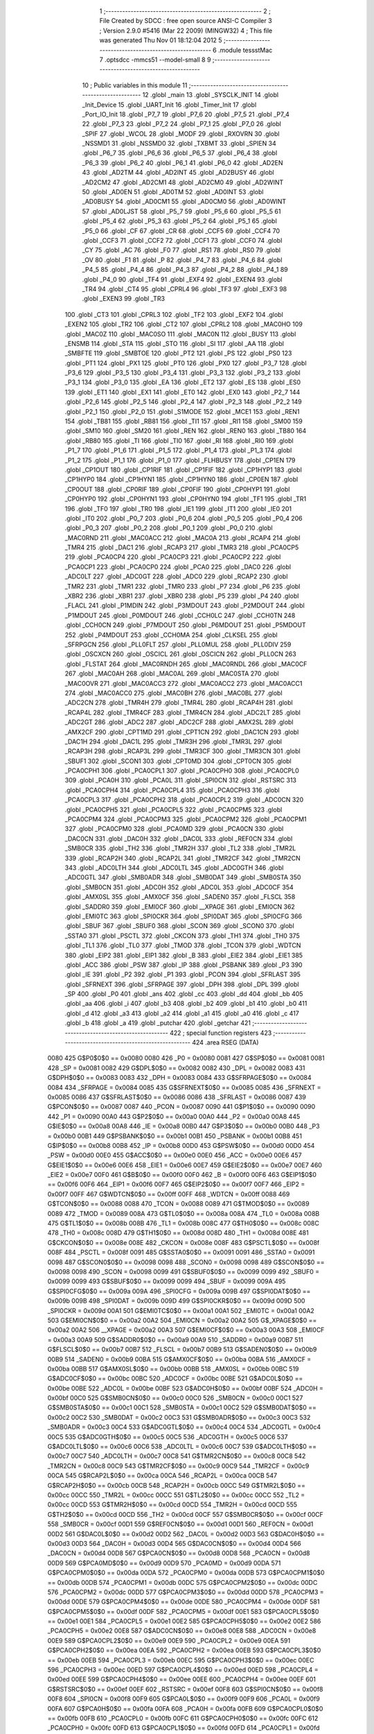                               1 ;--------------------------------------------------------
                              2 ; File Created by SDCC : free open source ANSI-C Compiler
                              3 ; Version 2.9.0 #5416 (Mar 22 2009) (MINGW32)
                              4 ; This file was generated Thu Nov 01 18:12:04 2012
                              5 ;--------------------------------------------------------
                              6 	.module tessstMac
                              7 	.optsdcc -mmcs51 --model-small
                              8 	
                              9 ;--------------------------------------------------------
                             10 ; Public variables in this module
                             11 ;--------------------------------------------------------
                             12 	.globl _main
                             13 	.globl _SYSCLK_INIT
                             14 	.globl _Init_Device
                             15 	.globl _UART_Init
                             16 	.globl _Timer_Init
                             17 	.globl _Port_IO_Init
                             18 	.globl _P7_7
                             19 	.globl _P7_6
                             20 	.globl _P7_5
                             21 	.globl _P7_4
                             22 	.globl _P7_3
                             23 	.globl _P7_2
                             24 	.globl _P7_1
                             25 	.globl _P7_0
                             26 	.globl _SPIF
                             27 	.globl _WCOL
                             28 	.globl _MODF
                             29 	.globl _RXOVRN
                             30 	.globl _NSSMD1
                             31 	.globl _NSSMD0
                             32 	.globl _TXBMT
                             33 	.globl _SPIEN
                             34 	.globl _P6_7
                             35 	.globl _P6_6
                             36 	.globl _P6_5
                             37 	.globl _P6_4
                             38 	.globl _P6_3
                             39 	.globl _P6_2
                             40 	.globl _P6_1
                             41 	.globl _P6_0
                             42 	.globl _AD2EN
                             43 	.globl _AD2TM
                             44 	.globl _AD2INT
                             45 	.globl _AD2BUSY
                             46 	.globl _AD2CM2
                             47 	.globl _AD2CM1
                             48 	.globl _AD2CM0
                             49 	.globl _AD2WINT
                             50 	.globl _AD0EN
                             51 	.globl _AD0TM
                             52 	.globl _AD0INT
                             53 	.globl _AD0BUSY
                             54 	.globl _AD0CM1
                             55 	.globl _AD0CM0
                             56 	.globl _AD0WINT
                             57 	.globl _AD0LJST
                             58 	.globl _P5_7
                             59 	.globl _P5_6
                             60 	.globl _P5_5
                             61 	.globl _P5_4
                             62 	.globl _P5_3
                             63 	.globl _P5_2
                             64 	.globl _P5_1
                             65 	.globl _P5_0
                             66 	.globl _CF
                             67 	.globl _CR
                             68 	.globl _CCF5
                             69 	.globl _CCF4
                             70 	.globl _CCF3
                             71 	.globl _CCF2
                             72 	.globl _CCF1
                             73 	.globl _CCF0
                             74 	.globl _CY
                             75 	.globl _AC
                             76 	.globl _F0
                             77 	.globl _RS1
                             78 	.globl _RS0
                             79 	.globl _OV
                             80 	.globl _F1
                             81 	.globl _P
                             82 	.globl _P4_7
                             83 	.globl _P4_6
                             84 	.globl _P4_5
                             85 	.globl _P4_4
                             86 	.globl _P4_3
                             87 	.globl _P4_2
                             88 	.globl _P4_1
                             89 	.globl _P4_0
                             90 	.globl _TF4
                             91 	.globl _EXF4
                             92 	.globl _EXEN4
                             93 	.globl _TR4
                             94 	.globl _CT4
                             95 	.globl _CPRL4
                             96 	.globl _TF3
                             97 	.globl _EXF3
                             98 	.globl _EXEN3
                             99 	.globl _TR3
                            100 	.globl _CT3
                            101 	.globl _CPRL3
                            102 	.globl _TF2
                            103 	.globl _EXF2
                            104 	.globl _EXEN2
                            105 	.globl _TR2
                            106 	.globl _CT2
                            107 	.globl _CPRL2
                            108 	.globl _MAC0HO
                            109 	.globl _MAC0Z
                            110 	.globl _MAC0SO
                            111 	.globl _MAC0N
                            112 	.globl _BUSY
                            113 	.globl _ENSMB
                            114 	.globl _STA
                            115 	.globl _STO
                            116 	.globl _SI
                            117 	.globl _AA
                            118 	.globl _SMBFTE
                            119 	.globl _SMBTOE
                            120 	.globl _PT2
                            121 	.globl _PS
                            122 	.globl _PS0
                            123 	.globl _PT1
                            124 	.globl _PX1
                            125 	.globl _PT0
                            126 	.globl _PX0
                            127 	.globl _P3_7
                            128 	.globl _P3_6
                            129 	.globl _P3_5
                            130 	.globl _P3_4
                            131 	.globl _P3_3
                            132 	.globl _P3_2
                            133 	.globl _P3_1
                            134 	.globl _P3_0
                            135 	.globl _EA
                            136 	.globl _ET2
                            137 	.globl _ES
                            138 	.globl _ES0
                            139 	.globl _ET1
                            140 	.globl _EX1
                            141 	.globl _ET0
                            142 	.globl _EX0
                            143 	.globl _P2_7
                            144 	.globl _P2_6
                            145 	.globl _P2_5
                            146 	.globl _P2_4
                            147 	.globl _P2_3
                            148 	.globl _P2_2
                            149 	.globl _P2_1
                            150 	.globl _P2_0
                            151 	.globl _S1MODE
                            152 	.globl _MCE1
                            153 	.globl _REN1
                            154 	.globl _TB81
                            155 	.globl _RB81
                            156 	.globl _TI1
                            157 	.globl _RI1
                            158 	.globl _SM00
                            159 	.globl _SM10
                            160 	.globl _SM20
                            161 	.globl _REN
                            162 	.globl _REN0
                            163 	.globl _TB80
                            164 	.globl _RB80
                            165 	.globl _TI
                            166 	.globl _TI0
                            167 	.globl _RI
                            168 	.globl _RI0
                            169 	.globl _P1_7
                            170 	.globl _P1_6
                            171 	.globl _P1_5
                            172 	.globl _P1_4
                            173 	.globl _P1_3
                            174 	.globl _P1_2
                            175 	.globl _P1_1
                            176 	.globl _P1_0
                            177 	.globl _FLHBUSY
                            178 	.globl _CP1EN
                            179 	.globl _CP1OUT
                            180 	.globl _CP1RIF
                            181 	.globl _CP1FIF
                            182 	.globl _CP1HYP1
                            183 	.globl _CP1HYP0
                            184 	.globl _CP1HYN1
                            185 	.globl _CP1HYN0
                            186 	.globl _CP0EN
                            187 	.globl _CP0OUT
                            188 	.globl _CP0RIF
                            189 	.globl _CP0FIF
                            190 	.globl _CP0HYP1
                            191 	.globl _CP0HYP0
                            192 	.globl _CP0HYN1
                            193 	.globl _CP0HYN0
                            194 	.globl _TF1
                            195 	.globl _TR1
                            196 	.globl _TF0
                            197 	.globl _TR0
                            198 	.globl _IE1
                            199 	.globl _IT1
                            200 	.globl _IE0
                            201 	.globl _IT0
                            202 	.globl _P0_7
                            203 	.globl _P0_6
                            204 	.globl _P0_5
                            205 	.globl _P0_4
                            206 	.globl _P0_3
                            207 	.globl _P0_2
                            208 	.globl _P0_1
                            209 	.globl _P0_0
                            210 	.globl _MAC0RND
                            211 	.globl _MAC0ACC
                            212 	.globl _MAC0A
                            213 	.globl _RCAP4
                            214 	.globl _TMR4
                            215 	.globl _DAC1
                            216 	.globl _RCAP3
                            217 	.globl _TMR3
                            218 	.globl _PCA0CP5
                            219 	.globl _PCA0CP4
                            220 	.globl _PCA0CP3
                            221 	.globl _PCA0CP2
                            222 	.globl _PCA0CP1
                            223 	.globl _PCA0CP0
                            224 	.globl _PCA0
                            225 	.globl _DAC0
                            226 	.globl _ADC0LT
                            227 	.globl _ADC0GT
                            228 	.globl _ADC0
                            229 	.globl _RCAP2
                            230 	.globl _TMR2
                            231 	.globl _TMR1
                            232 	.globl _TMR0
                            233 	.globl _P7
                            234 	.globl _P6
                            235 	.globl _XBR2
                            236 	.globl _XBR1
                            237 	.globl _XBR0
                            238 	.globl _P5
                            239 	.globl _P4
                            240 	.globl _FLACL
                            241 	.globl _P1MDIN
                            242 	.globl _P3MDOUT
                            243 	.globl _P2MDOUT
                            244 	.globl _P1MDOUT
                            245 	.globl _P0MDOUT
                            246 	.globl _CCH0LC
                            247 	.globl _CCH0TN
                            248 	.globl _CCH0CN
                            249 	.globl _P7MDOUT
                            250 	.globl _P6MDOUT
                            251 	.globl _P5MDOUT
                            252 	.globl _P4MDOUT
                            253 	.globl _CCH0MA
                            254 	.globl _CLKSEL
                            255 	.globl _SFRPGCN
                            256 	.globl _PLL0FLT
                            257 	.globl _PLL0MUL
                            258 	.globl _PLL0DIV
                            259 	.globl _OSCXCN
                            260 	.globl _OSCICL
                            261 	.globl _OSCICN
                            262 	.globl _PLL0CN
                            263 	.globl _FLSTAT
                            264 	.globl _MAC0RNDH
                            265 	.globl _MAC0RNDL
                            266 	.globl _MAC0CF
                            267 	.globl _MAC0AH
                            268 	.globl _MAC0AL
                            269 	.globl _MAC0STA
                            270 	.globl _MAC0OVR
                            271 	.globl _MAC0ACC3
                            272 	.globl _MAC0ACC2
                            273 	.globl _MAC0ACC1
                            274 	.globl _MAC0ACC0
                            275 	.globl _MAC0BH
                            276 	.globl _MAC0BL
                            277 	.globl _ADC2CN
                            278 	.globl _TMR4H
                            279 	.globl _TMR4L
                            280 	.globl _RCAP4H
                            281 	.globl _RCAP4L
                            282 	.globl _TMR4CF
                            283 	.globl _TMR4CN
                            284 	.globl _ADC2LT
                            285 	.globl _ADC2GT
                            286 	.globl _ADC2
                            287 	.globl _ADC2CF
                            288 	.globl _AMX2SL
                            289 	.globl _AMX2CF
                            290 	.globl _CPT1MD
                            291 	.globl _CPT1CN
                            292 	.globl _DAC1CN
                            293 	.globl _DAC1H
                            294 	.globl _DAC1L
                            295 	.globl _TMR3H
                            296 	.globl _TMR3L
                            297 	.globl _RCAP3H
                            298 	.globl _RCAP3L
                            299 	.globl _TMR3CF
                            300 	.globl _TMR3CN
                            301 	.globl _SBUF1
                            302 	.globl _SCON1
                            303 	.globl _CPT0MD
                            304 	.globl _CPT0CN
                            305 	.globl _PCA0CPH1
                            306 	.globl _PCA0CPL1
                            307 	.globl _PCA0CPH0
                            308 	.globl _PCA0CPL0
                            309 	.globl _PCA0H
                            310 	.globl _PCA0L
                            311 	.globl _SPI0CN
                            312 	.globl _RSTSRC
                            313 	.globl _PCA0CPH4
                            314 	.globl _PCA0CPL4
                            315 	.globl _PCA0CPH3
                            316 	.globl _PCA0CPL3
                            317 	.globl _PCA0CPH2
                            318 	.globl _PCA0CPL2
                            319 	.globl _ADC0CN
                            320 	.globl _PCA0CPH5
                            321 	.globl _PCA0CPL5
                            322 	.globl _PCA0CPM5
                            323 	.globl _PCA0CPM4
                            324 	.globl _PCA0CPM3
                            325 	.globl _PCA0CPM2
                            326 	.globl _PCA0CPM1
                            327 	.globl _PCA0CPM0
                            328 	.globl _PCA0MD
                            329 	.globl _PCA0CN
                            330 	.globl _DAC0CN
                            331 	.globl _DAC0H
                            332 	.globl _DAC0L
                            333 	.globl _REF0CN
                            334 	.globl _SMB0CR
                            335 	.globl _TH2
                            336 	.globl _TMR2H
                            337 	.globl _TL2
                            338 	.globl _TMR2L
                            339 	.globl _RCAP2H
                            340 	.globl _RCAP2L
                            341 	.globl _TMR2CF
                            342 	.globl _TMR2CN
                            343 	.globl _ADC0LTH
                            344 	.globl _ADC0LTL
                            345 	.globl _ADC0GTH
                            346 	.globl _ADC0GTL
                            347 	.globl _SMB0ADR
                            348 	.globl _SMB0DAT
                            349 	.globl _SMB0STA
                            350 	.globl _SMB0CN
                            351 	.globl _ADC0H
                            352 	.globl _ADC0L
                            353 	.globl _ADC0CF
                            354 	.globl _AMX0SL
                            355 	.globl _AMX0CF
                            356 	.globl _SADEN0
                            357 	.globl _FLSCL
                            358 	.globl _SADDR0
                            359 	.globl _EMI0CF
                            360 	.globl __XPAGE
                            361 	.globl _EMI0CN
                            362 	.globl _EMI0TC
                            363 	.globl _SPI0CKR
                            364 	.globl _SPI0DAT
                            365 	.globl _SPI0CFG
                            366 	.globl _SBUF
                            367 	.globl _SBUF0
                            368 	.globl _SCON
                            369 	.globl _SCON0
                            370 	.globl _SSTA0
                            371 	.globl _PSCTL
                            372 	.globl _CKCON
                            373 	.globl _TH1
                            374 	.globl _TH0
                            375 	.globl _TL1
                            376 	.globl _TL0
                            377 	.globl _TMOD
                            378 	.globl _TCON
                            379 	.globl _WDTCN
                            380 	.globl _EIP2
                            381 	.globl _EIP1
                            382 	.globl _B
                            383 	.globl _EIE2
                            384 	.globl _EIE1
                            385 	.globl _ACC
                            386 	.globl _PSW
                            387 	.globl _IP
                            388 	.globl _PSBANK
                            389 	.globl _P3
                            390 	.globl _IE
                            391 	.globl _P2
                            392 	.globl _P1
                            393 	.globl _PCON
                            394 	.globl _SFRLAST
                            395 	.globl _SFRNEXT
                            396 	.globl _SFRPAGE
                            397 	.globl _DPH
                            398 	.globl _DPL
                            399 	.globl _SP
                            400 	.globl _P0
                            401 	.globl _ans
                            402 	.globl _cc
                            403 	.globl _dd
                            404 	.globl _bb
                            405 	.globl _aa
                            406 	.globl _i
                            407 	.globl _b3
                            408 	.globl _b2
                            409 	.globl _b1
                            410 	.globl _b0
                            411 	.globl _d
                            412 	.globl _a3
                            413 	.globl _a2
                            414 	.globl _a1
                            415 	.globl _a0
                            416 	.globl _c
                            417 	.globl _b
                            418 	.globl _a
                            419 	.globl _putchar
                            420 	.globl _getchar
                            421 ;--------------------------------------------------------
                            422 ; special function registers
                            423 ;--------------------------------------------------------
                            424 	.area RSEG    (DATA)
                    0080    425 G$P0$0$0 == 0x0080
                    0080    426 _P0	=	0x0080
                    0081    427 G$SP$0$0 == 0x0081
                    0081    428 _SP	=	0x0081
                    0082    429 G$DPL$0$0 == 0x0082
                    0082    430 _DPL	=	0x0082
                    0083    431 G$DPH$0$0 == 0x0083
                    0083    432 _DPH	=	0x0083
                    0084    433 G$SFRPAGE$0$0 == 0x0084
                    0084    434 _SFRPAGE	=	0x0084
                    0085    435 G$SFRNEXT$0$0 == 0x0085
                    0085    436 _SFRNEXT	=	0x0085
                    0086    437 G$SFRLAST$0$0 == 0x0086
                    0086    438 _SFRLAST	=	0x0086
                    0087    439 G$PCON$0$0 == 0x0087
                    0087    440 _PCON	=	0x0087
                    0090    441 G$P1$0$0 == 0x0090
                    0090    442 _P1	=	0x0090
                    00A0    443 G$P2$0$0 == 0x00a0
                    00A0    444 _P2	=	0x00a0
                    00A8    445 G$IE$0$0 == 0x00a8
                    00A8    446 _IE	=	0x00a8
                    00B0    447 G$P3$0$0 == 0x00b0
                    00B0    448 _P3	=	0x00b0
                    00B1    449 G$PSBANK$0$0 == 0x00b1
                    00B1    450 _PSBANK	=	0x00b1
                    00B8    451 G$IP$0$0 == 0x00b8
                    00B8    452 _IP	=	0x00b8
                    00D0    453 G$PSW$0$0 == 0x00d0
                    00D0    454 _PSW	=	0x00d0
                    00E0    455 G$ACC$0$0 == 0x00e0
                    00E0    456 _ACC	=	0x00e0
                    00E6    457 G$EIE1$0$0 == 0x00e6
                    00E6    458 _EIE1	=	0x00e6
                    00E7    459 G$EIE2$0$0 == 0x00e7
                    00E7    460 _EIE2	=	0x00e7
                    00F0    461 G$B$0$0 == 0x00f0
                    00F0    462 _B	=	0x00f0
                    00F6    463 G$EIP1$0$0 == 0x00f6
                    00F6    464 _EIP1	=	0x00f6
                    00F7    465 G$EIP2$0$0 == 0x00f7
                    00F7    466 _EIP2	=	0x00f7
                    00FF    467 G$WDTCN$0$0 == 0x00ff
                    00FF    468 _WDTCN	=	0x00ff
                    0088    469 G$TCON$0$0 == 0x0088
                    0088    470 _TCON	=	0x0088
                    0089    471 G$TMOD$0$0 == 0x0089
                    0089    472 _TMOD	=	0x0089
                    008A    473 G$TL0$0$0 == 0x008a
                    008A    474 _TL0	=	0x008a
                    008B    475 G$TL1$0$0 == 0x008b
                    008B    476 _TL1	=	0x008b
                    008C    477 G$TH0$0$0 == 0x008c
                    008C    478 _TH0	=	0x008c
                    008D    479 G$TH1$0$0 == 0x008d
                    008D    480 _TH1	=	0x008d
                    008E    481 G$CKCON$0$0 == 0x008e
                    008E    482 _CKCON	=	0x008e
                    008F    483 G$PSCTL$0$0 == 0x008f
                    008F    484 _PSCTL	=	0x008f
                    0091    485 G$SSTA0$0$0 == 0x0091
                    0091    486 _SSTA0	=	0x0091
                    0098    487 G$SCON0$0$0 == 0x0098
                    0098    488 _SCON0	=	0x0098
                    0098    489 G$SCON$0$0 == 0x0098
                    0098    490 _SCON	=	0x0098
                    0099    491 G$SBUF0$0$0 == 0x0099
                    0099    492 _SBUF0	=	0x0099
                    0099    493 G$SBUF$0$0 == 0x0099
                    0099    494 _SBUF	=	0x0099
                    009A    495 G$SPI0CFG$0$0 == 0x009a
                    009A    496 _SPI0CFG	=	0x009a
                    009B    497 G$SPI0DAT$0$0 == 0x009b
                    009B    498 _SPI0DAT	=	0x009b
                    009D    499 G$SPI0CKR$0$0 == 0x009d
                    009D    500 _SPI0CKR	=	0x009d
                    00A1    501 G$EMI0TC$0$0 == 0x00a1
                    00A1    502 _EMI0TC	=	0x00a1
                    00A2    503 G$EMI0CN$0$0 == 0x00a2
                    00A2    504 _EMI0CN	=	0x00a2
                    00A2    505 G$_XPAGE$0$0 == 0x00a2
                    00A2    506 __XPAGE	=	0x00a2
                    00A3    507 G$EMI0CF$0$0 == 0x00a3
                    00A3    508 _EMI0CF	=	0x00a3
                    00A9    509 G$SADDR0$0$0 == 0x00a9
                    00A9    510 _SADDR0	=	0x00a9
                    00B7    511 G$FLSCL$0$0 == 0x00b7
                    00B7    512 _FLSCL	=	0x00b7
                    00B9    513 G$SADEN0$0$0 == 0x00b9
                    00B9    514 _SADEN0	=	0x00b9
                    00BA    515 G$AMX0CF$0$0 == 0x00ba
                    00BA    516 _AMX0CF	=	0x00ba
                    00BB    517 G$AMX0SL$0$0 == 0x00bb
                    00BB    518 _AMX0SL	=	0x00bb
                    00BC    519 G$ADC0CF$0$0 == 0x00bc
                    00BC    520 _ADC0CF	=	0x00bc
                    00BE    521 G$ADC0L$0$0 == 0x00be
                    00BE    522 _ADC0L	=	0x00be
                    00BF    523 G$ADC0H$0$0 == 0x00bf
                    00BF    524 _ADC0H	=	0x00bf
                    00C0    525 G$SMB0CN$0$0 == 0x00c0
                    00C0    526 _SMB0CN	=	0x00c0
                    00C1    527 G$SMB0STA$0$0 == 0x00c1
                    00C1    528 _SMB0STA	=	0x00c1
                    00C2    529 G$SMB0DAT$0$0 == 0x00c2
                    00C2    530 _SMB0DAT	=	0x00c2
                    00C3    531 G$SMB0ADR$0$0 == 0x00c3
                    00C3    532 _SMB0ADR	=	0x00c3
                    00C4    533 G$ADC0GTL$0$0 == 0x00c4
                    00C4    534 _ADC0GTL	=	0x00c4
                    00C5    535 G$ADC0GTH$0$0 == 0x00c5
                    00C5    536 _ADC0GTH	=	0x00c5
                    00C6    537 G$ADC0LTL$0$0 == 0x00c6
                    00C6    538 _ADC0LTL	=	0x00c6
                    00C7    539 G$ADC0LTH$0$0 == 0x00c7
                    00C7    540 _ADC0LTH	=	0x00c7
                    00C8    541 G$TMR2CN$0$0 == 0x00c8
                    00C8    542 _TMR2CN	=	0x00c8
                    00C9    543 G$TMR2CF$0$0 == 0x00c9
                    00C9    544 _TMR2CF	=	0x00c9
                    00CA    545 G$RCAP2L$0$0 == 0x00ca
                    00CA    546 _RCAP2L	=	0x00ca
                    00CB    547 G$RCAP2H$0$0 == 0x00cb
                    00CB    548 _RCAP2H	=	0x00cb
                    00CC    549 G$TMR2L$0$0 == 0x00cc
                    00CC    550 _TMR2L	=	0x00cc
                    00CC    551 G$TL2$0$0 == 0x00cc
                    00CC    552 _TL2	=	0x00cc
                    00CD    553 G$TMR2H$0$0 == 0x00cd
                    00CD    554 _TMR2H	=	0x00cd
                    00CD    555 G$TH2$0$0 == 0x00cd
                    00CD    556 _TH2	=	0x00cd
                    00CF    557 G$SMB0CR$0$0 == 0x00cf
                    00CF    558 _SMB0CR	=	0x00cf
                    00D1    559 G$REF0CN$0$0 == 0x00d1
                    00D1    560 _REF0CN	=	0x00d1
                    00D2    561 G$DAC0L$0$0 == 0x00d2
                    00D2    562 _DAC0L	=	0x00d2
                    00D3    563 G$DAC0H$0$0 == 0x00d3
                    00D3    564 _DAC0H	=	0x00d3
                    00D4    565 G$DAC0CN$0$0 == 0x00d4
                    00D4    566 _DAC0CN	=	0x00d4
                    00D8    567 G$PCA0CN$0$0 == 0x00d8
                    00D8    568 _PCA0CN	=	0x00d8
                    00D9    569 G$PCA0MD$0$0 == 0x00d9
                    00D9    570 _PCA0MD	=	0x00d9
                    00DA    571 G$PCA0CPM0$0$0 == 0x00da
                    00DA    572 _PCA0CPM0	=	0x00da
                    00DB    573 G$PCA0CPM1$0$0 == 0x00db
                    00DB    574 _PCA0CPM1	=	0x00db
                    00DC    575 G$PCA0CPM2$0$0 == 0x00dc
                    00DC    576 _PCA0CPM2	=	0x00dc
                    00DD    577 G$PCA0CPM3$0$0 == 0x00dd
                    00DD    578 _PCA0CPM3	=	0x00dd
                    00DE    579 G$PCA0CPM4$0$0 == 0x00de
                    00DE    580 _PCA0CPM4	=	0x00de
                    00DF    581 G$PCA0CPM5$0$0 == 0x00df
                    00DF    582 _PCA0CPM5	=	0x00df
                    00E1    583 G$PCA0CPL5$0$0 == 0x00e1
                    00E1    584 _PCA0CPL5	=	0x00e1
                    00E2    585 G$PCA0CPH5$0$0 == 0x00e2
                    00E2    586 _PCA0CPH5	=	0x00e2
                    00E8    587 G$ADC0CN$0$0 == 0x00e8
                    00E8    588 _ADC0CN	=	0x00e8
                    00E9    589 G$PCA0CPL2$0$0 == 0x00e9
                    00E9    590 _PCA0CPL2	=	0x00e9
                    00EA    591 G$PCA0CPH2$0$0 == 0x00ea
                    00EA    592 _PCA0CPH2	=	0x00ea
                    00EB    593 G$PCA0CPL3$0$0 == 0x00eb
                    00EB    594 _PCA0CPL3	=	0x00eb
                    00EC    595 G$PCA0CPH3$0$0 == 0x00ec
                    00EC    596 _PCA0CPH3	=	0x00ec
                    00ED    597 G$PCA0CPL4$0$0 == 0x00ed
                    00ED    598 _PCA0CPL4	=	0x00ed
                    00EE    599 G$PCA0CPH4$0$0 == 0x00ee
                    00EE    600 _PCA0CPH4	=	0x00ee
                    00EF    601 G$RSTSRC$0$0 == 0x00ef
                    00EF    602 _RSTSRC	=	0x00ef
                    00F8    603 G$SPI0CN$0$0 == 0x00f8
                    00F8    604 _SPI0CN	=	0x00f8
                    00F9    605 G$PCA0L$0$0 == 0x00f9
                    00F9    606 _PCA0L	=	0x00f9
                    00FA    607 G$PCA0H$0$0 == 0x00fa
                    00FA    608 _PCA0H	=	0x00fa
                    00FB    609 G$PCA0CPL0$0$0 == 0x00fb
                    00FB    610 _PCA0CPL0	=	0x00fb
                    00FC    611 G$PCA0CPH0$0$0 == 0x00fc
                    00FC    612 _PCA0CPH0	=	0x00fc
                    00FD    613 G$PCA0CPL1$0$0 == 0x00fd
                    00FD    614 _PCA0CPL1	=	0x00fd
                    00FE    615 G$PCA0CPH1$0$0 == 0x00fe
                    00FE    616 _PCA0CPH1	=	0x00fe
                    0088    617 G$CPT0CN$0$0 == 0x0088
                    0088    618 _CPT0CN	=	0x0088
                    0089    619 G$CPT0MD$0$0 == 0x0089
                    0089    620 _CPT0MD	=	0x0089
                    0098    621 G$SCON1$0$0 == 0x0098
                    0098    622 _SCON1	=	0x0098
                    0099    623 G$SBUF1$0$0 == 0x0099
                    0099    624 _SBUF1	=	0x0099
                    00C8    625 G$TMR3CN$0$0 == 0x00c8
                    00C8    626 _TMR3CN	=	0x00c8
                    00C9    627 G$TMR3CF$0$0 == 0x00c9
                    00C9    628 _TMR3CF	=	0x00c9
                    00CA    629 G$RCAP3L$0$0 == 0x00ca
                    00CA    630 _RCAP3L	=	0x00ca
                    00CB    631 G$RCAP3H$0$0 == 0x00cb
                    00CB    632 _RCAP3H	=	0x00cb
                    00CC    633 G$TMR3L$0$0 == 0x00cc
                    00CC    634 _TMR3L	=	0x00cc
                    00CD    635 G$TMR3H$0$0 == 0x00cd
                    00CD    636 _TMR3H	=	0x00cd
                    00D2    637 G$DAC1L$0$0 == 0x00d2
                    00D2    638 _DAC1L	=	0x00d2
                    00D3    639 G$DAC1H$0$0 == 0x00d3
                    00D3    640 _DAC1H	=	0x00d3
                    00D4    641 G$DAC1CN$0$0 == 0x00d4
                    00D4    642 _DAC1CN	=	0x00d4
                    0088    643 G$CPT1CN$0$0 == 0x0088
                    0088    644 _CPT1CN	=	0x0088
                    0089    645 G$CPT1MD$0$0 == 0x0089
                    0089    646 _CPT1MD	=	0x0089
                    00BA    647 G$AMX2CF$0$0 == 0x00ba
                    00BA    648 _AMX2CF	=	0x00ba
                    00BB    649 G$AMX2SL$0$0 == 0x00bb
                    00BB    650 _AMX2SL	=	0x00bb
                    00BC    651 G$ADC2CF$0$0 == 0x00bc
                    00BC    652 _ADC2CF	=	0x00bc
                    00BE    653 G$ADC2$0$0 == 0x00be
                    00BE    654 _ADC2	=	0x00be
                    00C4    655 G$ADC2GT$0$0 == 0x00c4
                    00C4    656 _ADC2GT	=	0x00c4
                    00C6    657 G$ADC2LT$0$0 == 0x00c6
                    00C6    658 _ADC2LT	=	0x00c6
                    00C8    659 G$TMR4CN$0$0 == 0x00c8
                    00C8    660 _TMR4CN	=	0x00c8
                    00C9    661 G$TMR4CF$0$0 == 0x00c9
                    00C9    662 _TMR4CF	=	0x00c9
                    00CA    663 G$RCAP4L$0$0 == 0x00ca
                    00CA    664 _RCAP4L	=	0x00ca
                    00CB    665 G$RCAP4H$0$0 == 0x00cb
                    00CB    666 _RCAP4H	=	0x00cb
                    00CC    667 G$TMR4L$0$0 == 0x00cc
                    00CC    668 _TMR4L	=	0x00cc
                    00CD    669 G$TMR4H$0$0 == 0x00cd
                    00CD    670 _TMR4H	=	0x00cd
                    00E8    671 G$ADC2CN$0$0 == 0x00e8
                    00E8    672 _ADC2CN	=	0x00e8
                    0091    673 G$MAC0BL$0$0 == 0x0091
                    0091    674 _MAC0BL	=	0x0091
                    0092    675 G$MAC0BH$0$0 == 0x0092
                    0092    676 _MAC0BH	=	0x0092
                    0093    677 G$MAC0ACC0$0$0 == 0x0093
                    0093    678 _MAC0ACC0	=	0x0093
                    0094    679 G$MAC0ACC1$0$0 == 0x0094
                    0094    680 _MAC0ACC1	=	0x0094
                    0095    681 G$MAC0ACC2$0$0 == 0x0095
                    0095    682 _MAC0ACC2	=	0x0095
                    0096    683 G$MAC0ACC3$0$0 == 0x0096
                    0096    684 _MAC0ACC3	=	0x0096
                    0097    685 G$MAC0OVR$0$0 == 0x0097
                    0097    686 _MAC0OVR	=	0x0097
                    00C0    687 G$MAC0STA$0$0 == 0x00c0
                    00C0    688 _MAC0STA	=	0x00c0
                    00C1    689 G$MAC0AL$0$0 == 0x00c1
                    00C1    690 _MAC0AL	=	0x00c1
                    00C2    691 G$MAC0AH$0$0 == 0x00c2
                    00C2    692 _MAC0AH	=	0x00c2
                    00C3    693 G$MAC0CF$0$0 == 0x00c3
                    00C3    694 _MAC0CF	=	0x00c3
                    00CE    695 G$MAC0RNDL$0$0 == 0x00ce
                    00CE    696 _MAC0RNDL	=	0x00ce
                    00CF    697 G$MAC0RNDH$0$0 == 0x00cf
                    00CF    698 _MAC0RNDH	=	0x00cf
                    0088    699 G$FLSTAT$0$0 == 0x0088
                    0088    700 _FLSTAT	=	0x0088
                    0089    701 G$PLL0CN$0$0 == 0x0089
                    0089    702 _PLL0CN	=	0x0089
                    008A    703 G$OSCICN$0$0 == 0x008a
                    008A    704 _OSCICN	=	0x008a
                    008B    705 G$OSCICL$0$0 == 0x008b
                    008B    706 _OSCICL	=	0x008b
                    008C    707 G$OSCXCN$0$0 == 0x008c
                    008C    708 _OSCXCN	=	0x008c
                    008D    709 G$PLL0DIV$0$0 == 0x008d
                    008D    710 _PLL0DIV	=	0x008d
                    008E    711 G$PLL0MUL$0$0 == 0x008e
                    008E    712 _PLL0MUL	=	0x008e
                    008F    713 G$PLL0FLT$0$0 == 0x008f
                    008F    714 _PLL0FLT	=	0x008f
                    0096    715 G$SFRPGCN$0$0 == 0x0096
                    0096    716 _SFRPGCN	=	0x0096
                    0097    717 G$CLKSEL$0$0 == 0x0097
                    0097    718 _CLKSEL	=	0x0097
                    009A    719 G$CCH0MA$0$0 == 0x009a
                    009A    720 _CCH0MA	=	0x009a
                    009C    721 G$P4MDOUT$0$0 == 0x009c
                    009C    722 _P4MDOUT	=	0x009c
                    009D    723 G$P5MDOUT$0$0 == 0x009d
                    009D    724 _P5MDOUT	=	0x009d
                    009E    725 G$P6MDOUT$0$0 == 0x009e
                    009E    726 _P6MDOUT	=	0x009e
                    009F    727 G$P7MDOUT$0$0 == 0x009f
                    009F    728 _P7MDOUT	=	0x009f
                    00A1    729 G$CCH0CN$0$0 == 0x00a1
                    00A1    730 _CCH0CN	=	0x00a1
                    00A2    731 G$CCH0TN$0$0 == 0x00a2
                    00A2    732 _CCH0TN	=	0x00a2
                    00A3    733 G$CCH0LC$0$0 == 0x00a3
                    00A3    734 _CCH0LC	=	0x00a3
                    00A4    735 G$P0MDOUT$0$0 == 0x00a4
                    00A4    736 _P0MDOUT	=	0x00a4
                    00A5    737 G$P1MDOUT$0$0 == 0x00a5
                    00A5    738 _P1MDOUT	=	0x00a5
                    00A6    739 G$P2MDOUT$0$0 == 0x00a6
                    00A6    740 _P2MDOUT	=	0x00a6
                    00A7    741 G$P3MDOUT$0$0 == 0x00a7
                    00A7    742 _P3MDOUT	=	0x00a7
                    00AD    743 G$P1MDIN$0$0 == 0x00ad
                    00AD    744 _P1MDIN	=	0x00ad
                    00B7    745 G$FLACL$0$0 == 0x00b7
                    00B7    746 _FLACL	=	0x00b7
                    00C8    747 G$P4$0$0 == 0x00c8
                    00C8    748 _P4	=	0x00c8
                    00D8    749 G$P5$0$0 == 0x00d8
                    00D8    750 _P5	=	0x00d8
                    00E1    751 G$XBR0$0$0 == 0x00e1
                    00E1    752 _XBR0	=	0x00e1
                    00E2    753 G$XBR1$0$0 == 0x00e2
                    00E2    754 _XBR1	=	0x00e2
                    00E3    755 G$XBR2$0$0 == 0x00e3
                    00E3    756 _XBR2	=	0x00e3
                    00E8    757 G$P6$0$0 == 0x00e8
                    00E8    758 _P6	=	0x00e8
                    00F8    759 G$P7$0$0 == 0x00f8
                    00F8    760 _P7	=	0x00f8
                    8C8A    761 G$TMR0$0$0 == 0x8c8a
                    8C8A    762 _TMR0	=	0x8c8a
                    8D8B    763 G$TMR1$0$0 == 0x8d8b
                    8D8B    764 _TMR1	=	0x8d8b
                    CDCC    765 G$TMR2$0$0 == 0xcdcc
                    CDCC    766 _TMR2	=	0xcdcc
                    CBCA    767 G$RCAP2$0$0 == 0xcbca
                    CBCA    768 _RCAP2	=	0xcbca
                    BFBE    769 G$ADC0$0$0 == 0xbfbe
                    BFBE    770 _ADC0	=	0xbfbe
                    C5C4    771 G$ADC0GT$0$0 == 0xc5c4
                    C5C4    772 _ADC0GT	=	0xc5c4
                    C7C6    773 G$ADC0LT$0$0 == 0xc7c6
                    C7C6    774 _ADC0LT	=	0xc7c6
                    D3D2    775 G$DAC0$0$0 == 0xd3d2
                    D3D2    776 _DAC0	=	0xd3d2
                    FAF9    777 G$PCA0$0$0 == 0xfaf9
                    FAF9    778 _PCA0	=	0xfaf9
                    FCFB    779 G$PCA0CP0$0$0 == 0xfcfb
                    FCFB    780 _PCA0CP0	=	0xfcfb
                    FEFD    781 G$PCA0CP1$0$0 == 0xfefd
                    FEFD    782 _PCA0CP1	=	0xfefd
                    EAE9    783 G$PCA0CP2$0$0 == 0xeae9
                    EAE9    784 _PCA0CP2	=	0xeae9
                    ECEB    785 G$PCA0CP3$0$0 == 0xeceb
                    ECEB    786 _PCA0CP3	=	0xeceb
                    EEED    787 G$PCA0CP4$0$0 == 0xeeed
                    EEED    788 _PCA0CP4	=	0xeeed
                    E2E1    789 G$PCA0CP5$0$0 == 0xe2e1
                    E2E1    790 _PCA0CP5	=	0xe2e1
                    CDCC    791 G$TMR3$0$0 == 0xcdcc
                    CDCC    792 _TMR3	=	0xcdcc
                    CBCA    793 G$RCAP3$0$0 == 0xcbca
                    CBCA    794 _RCAP3	=	0xcbca
                    D3D2    795 G$DAC1$0$0 == 0xd3d2
                    D3D2    796 _DAC1	=	0xd3d2
                    CDCC    797 G$TMR4$0$0 == 0xcdcc
                    CDCC    798 _TMR4	=	0xcdcc
                    CBCA    799 G$RCAP4$0$0 == 0xcbca
                    CBCA    800 _RCAP4	=	0xcbca
                    C2C1    801 G$MAC0A$0$0 == 0xc2c1
                    C2C1    802 _MAC0A	=	0xc2c1
                    96959493    803 G$MAC0ACC$0$0 == 0x96959493
                    96959493    804 _MAC0ACC	=	0x96959493
                    CFCE    805 G$MAC0RND$0$0 == 0xcfce
                    CFCE    806 _MAC0RND	=	0xcfce
                            807 ;--------------------------------------------------------
                            808 ; special function bits
                            809 ;--------------------------------------------------------
                            810 	.area RSEG    (DATA)
                    0080    811 G$P0_0$0$0 == 0x0080
                    0080    812 _P0_0	=	0x0080
                    0081    813 G$P0_1$0$0 == 0x0081
                    0081    814 _P0_1	=	0x0081
                    0082    815 G$P0_2$0$0 == 0x0082
                    0082    816 _P0_2	=	0x0082
                    0083    817 G$P0_3$0$0 == 0x0083
                    0083    818 _P0_3	=	0x0083
                    0084    819 G$P0_4$0$0 == 0x0084
                    0084    820 _P0_4	=	0x0084
                    0085    821 G$P0_5$0$0 == 0x0085
                    0085    822 _P0_5	=	0x0085
                    0086    823 G$P0_6$0$0 == 0x0086
                    0086    824 _P0_6	=	0x0086
                    0087    825 G$P0_7$0$0 == 0x0087
                    0087    826 _P0_7	=	0x0087
                    0088    827 G$IT0$0$0 == 0x0088
                    0088    828 _IT0	=	0x0088
                    0089    829 G$IE0$0$0 == 0x0089
                    0089    830 _IE0	=	0x0089
                    008A    831 G$IT1$0$0 == 0x008a
                    008A    832 _IT1	=	0x008a
                    008B    833 G$IE1$0$0 == 0x008b
                    008B    834 _IE1	=	0x008b
                    008C    835 G$TR0$0$0 == 0x008c
                    008C    836 _TR0	=	0x008c
                    008D    837 G$TF0$0$0 == 0x008d
                    008D    838 _TF0	=	0x008d
                    008E    839 G$TR1$0$0 == 0x008e
                    008E    840 _TR1	=	0x008e
                    008F    841 G$TF1$0$0 == 0x008f
                    008F    842 _TF1	=	0x008f
                    0088    843 G$CP0HYN0$0$0 == 0x0088
                    0088    844 _CP0HYN0	=	0x0088
                    0089    845 G$CP0HYN1$0$0 == 0x0089
                    0089    846 _CP0HYN1	=	0x0089
                    008A    847 G$CP0HYP0$0$0 == 0x008a
                    008A    848 _CP0HYP0	=	0x008a
                    008B    849 G$CP0HYP1$0$0 == 0x008b
                    008B    850 _CP0HYP1	=	0x008b
                    008C    851 G$CP0FIF$0$0 == 0x008c
                    008C    852 _CP0FIF	=	0x008c
                    008D    853 G$CP0RIF$0$0 == 0x008d
                    008D    854 _CP0RIF	=	0x008d
                    008E    855 G$CP0OUT$0$0 == 0x008e
                    008E    856 _CP0OUT	=	0x008e
                    008F    857 G$CP0EN$0$0 == 0x008f
                    008F    858 _CP0EN	=	0x008f
                    0088    859 G$CP1HYN0$0$0 == 0x0088
                    0088    860 _CP1HYN0	=	0x0088
                    0089    861 G$CP1HYN1$0$0 == 0x0089
                    0089    862 _CP1HYN1	=	0x0089
                    008A    863 G$CP1HYP0$0$0 == 0x008a
                    008A    864 _CP1HYP0	=	0x008a
                    008B    865 G$CP1HYP1$0$0 == 0x008b
                    008B    866 _CP1HYP1	=	0x008b
                    008C    867 G$CP1FIF$0$0 == 0x008c
                    008C    868 _CP1FIF	=	0x008c
                    008D    869 G$CP1RIF$0$0 == 0x008d
                    008D    870 _CP1RIF	=	0x008d
                    008E    871 G$CP1OUT$0$0 == 0x008e
                    008E    872 _CP1OUT	=	0x008e
                    008F    873 G$CP1EN$0$0 == 0x008f
                    008F    874 _CP1EN	=	0x008f
                    0088    875 G$FLHBUSY$0$0 == 0x0088
                    0088    876 _FLHBUSY	=	0x0088
                    0090    877 G$P1_0$0$0 == 0x0090
                    0090    878 _P1_0	=	0x0090
                    0091    879 G$P1_1$0$0 == 0x0091
                    0091    880 _P1_1	=	0x0091
                    0092    881 G$P1_2$0$0 == 0x0092
                    0092    882 _P1_2	=	0x0092
                    0093    883 G$P1_3$0$0 == 0x0093
                    0093    884 _P1_3	=	0x0093
                    0094    885 G$P1_4$0$0 == 0x0094
                    0094    886 _P1_4	=	0x0094
                    0095    887 G$P1_5$0$0 == 0x0095
                    0095    888 _P1_5	=	0x0095
                    0096    889 G$P1_6$0$0 == 0x0096
                    0096    890 _P1_6	=	0x0096
                    0097    891 G$P1_7$0$0 == 0x0097
                    0097    892 _P1_7	=	0x0097
                    0098    893 G$RI0$0$0 == 0x0098
                    0098    894 _RI0	=	0x0098
                    0098    895 G$RI$0$0 == 0x0098
                    0098    896 _RI	=	0x0098
                    0099    897 G$TI0$0$0 == 0x0099
                    0099    898 _TI0	=	0x0099
                    0099    899 G$TI$0$0 == 0x0099
                    0099    900 _TI	=	0x0099
                    009A    901 G$RB80$0$0 == 0x009a
                    009A    902 _RB80	=	0x009a
                    009B    903 G$TB80$0$0 == 0x009b
                    009B    904 _TB80	=	0x009b
                    009C    905 G$REN0$0$0 == 0x009c
                    009C    906 _REN0	=	0x009c
                    009C    907 G$REN$0$0 == 0x009c
                    009C    908 _REN	=	0x009c
                    009D    909 G$SM20$0$0 == 0x009d
                    009D    910 _SM20	=	0x009d
                    009E    911 G$SM10$0$0 == 0x009e
                    009E    912 _SM10	=	0x009e
                    009F    913 G$SM00$0$0 == 0x009f
                    009F    914 _SM00	=	0x009f
                    0098    915 G$RI1$0$0 == 0x0098
                    0098    916 _RI1	=	0x0098
                    0099    917 G$TI1$0$0 == 0x0099
                    0099    918 _TI1	=	0x0099
                    009A    919 G$RB81$0$0 == 0x009a
                    009A    920 _RB81	=	0x009a
                    009B    921 G$TB81$0$0 == 0x009b
                    009B    922 _TB81	=	0x009b
                    009C    923 G$REN1$0$0 == 0x009c
                    009C    924 _REN1	=	0x009c
                    009D    925 G$MCE1$0$0 == 0x009d
                    009D    926 _MCE1	=	0x009d
                    009F    927 G$S1MODE$0$0 == 0x009f
                    009F    928 _S1MODE	=	0x009f
                    00A0    929 G$P2_0$0$0 == 0x00a0
                    00A0    930 _P2_0	=	0x00a0
                    00A1    931 G$P2_1$0$0 == 0x00a1
                    00A1    932 _P2_1	=	0x00a1
                    00A2    933 G$P2_2$0$0 == 0x00a2
                    00A2    934 _P2_2	=	0x00a2
                    00A3    935 G$P2_3$0$0 == 0x00a3
                    00A3    936 _P2_3	=	0x00a3
                    00A4    937 G$P2_4$0$0 == 0x00a4
                    00A4    938 _P2_4	=	0x00a4
                    00A5    939 G$P2_5$0$0 == 0x00a5
                    00A5    940 _P2_5	=	0x00a5
                    00A6    941 G$P2_6$0$0 == 0x00a6
                    00A6    942 _P2_6	=	0x00a6
                    00A7    943 G$P2_7$0$0 == 0x00a7
                    00A7    944 _P2_7	=	0x00a7
                    00A8    945 G$EX0$0$0 == 0x00a8
                    00A8    946 _EX0	=	0x00a8
                    00A9    947 G$ET0$0$0 == 0x00a9
                    00A9    948 _ET0	=	0x00a9
                    00AA    949 G$EX1$0$0 == 0x00aa
                    00AA    950 _EX1	=	0x00aa
                    00AB    951 G$ET1$0$0 == 0x00ab
                    00AB    952 _ET1	=	0x00ab
                    00AC    953 G$ES0$0$0 == 0x00ac
                    00AC    954 _ES0	=	0x00ac
                    00AC    955 G$ES$0$0 == 0x00ac
                    00AC    956 _ES	=	0x00ac
                    00AD    957 G$ET2$0$0 == 0x00ad
                    00AD    958 _ET2	=	0x00ad
                    00AF    959 G$EA$0$0 == 0x00af
                    00AF    960 _EA	=	0x00af
                    00B0    961 G$P3_0$0$0 == 0x00b0
                    00B0    962 _P3_0	=	0x00b0
                    00B1    963 G$P3_1$0$0 == 0x00b1
                    00B1    964 _P3_1	=	0x00b1
                    00B2    965 G$P3_2$0$0 == 0x00b2
                    00B2    966 _P3_2	=	0x00b2
                    00B3    967 G$P3_3$0$0 == 0x00b3
                    00B3    968 _P3_3	=	0x00b3
                    00B4    969 G$P3_4$0$0 == 0x00b4
                    00B4    970 _P3_4	=	0x00b4
                    00B5    971 G$P3_5$0$0 == 0x00b5
                    00B5    972 _P3_5	=	0x00b5
                    00B6    973 G$P3_6$0$0 == 0x00b6
                    00B6    974 _P3_6	=	0x00b6
                    00B7    975 G$P3_7$0$0 == 0x00b7
                    00B7    976 _P3_7	=	0x00b7
                    00B8    977 G$PX0$0$0 == 0x00b8
                    00B8    978 _PX0	=	0x00b8
                    00B9    979 G$PT0$0$0 == 0x00b9
                    00B9    980 _PT0	=	0x00b9
                    00BA    981 G$PX1$0$0 == 0x00ba
                    00BA    982 _PX1	=	0x00ba
                    00BB    983 G$PT1$0$0 == 0x00bb
                    00BB    984 _PT1	=	0x00bb
                    00BC    985 G$PS0$0$0 == 0x00bc
                    00BC    986 _PS0	=	0x00bc
                    00BC    987 G$PS$0$0 == 0x00bc
                    00BC    988 _PS	=	0x00bc
                    00BD    989 G$PT2$0$0 == 0x00bd
                    00BD    990 _PT2	=	0x00bd
                    00C0    991 G$SMBTOE$0$0 == 0x00c0
                    00C0    992 _SMBTOE	=	0x00c0
                    00C1    993 G$SMBFTE$0$0 == 0x00c1
                    00C1    994 _SMBFTE	=	0x00c1
                    00C2    995 G$AA$0$0 == 0x00c2
                    00C2    996 _AA	=	0x00c2
                    00C3    997 G$SI$0$0 == 0x00c3
                    00C3    998 _SI	=	0x00c3
                    00C4    999 G$STO$0$0 == 0x00c4
                    00C4   1000 _STO	=	0x00c4
                    00C5   1001 G$STA$0$0 == 0x00c5
                    00C5   1002 _STA	=	0x00c5
                    00C6   1003 G$ENSMB$0$0 == 0x00c6
                    00C6   1004 _ENSMB	=	0x00c6
                    00C7   1005 G$BUSY$0$0 == 0x00c7
                    00C7   1006 _BUSY	=	0x00c7
                    00C0   1007 G$MAC0N$0$0 == 0x00c0
                    00C0   1008 _MAC0N	=	0x00c0
                    00C1   1009 G$MAC0SO$0$0 == 0x00c1
                    00C1   1010 _MAC0SO	=	0x00c1
                    00C2   1011 G$MAC0Z$0$0 == 0x00c2
                    00C2   1012 _MAC0Z	=	0x00c2
                    00C3   1013 G$MAC0HO$0$0 == 0x00c3
                    00C3   1014 _MAC0HO	=	0x00c3
                    00C8   1015 G$CPRL2$0$0 == 0x00c8
                    00C8   1016 _CPRL2	=	0x00c8
                    00C9   1017 G$CT2$0$0 == 0x00c9
                    00C9   1018 _CT2	=	0x00c9
                    00CA   1019 G$TR2$0$0 == 0x00ca
                    00CA   1020 _TR2	=	0x00ca
                    00CB   1021 G$EXEN2$0$0 == 0x00cb
                    00CB   1022 _EXEN2	=	0x00cb
                    00CE   1023 G$EXF2$0$0 == 0x00ce
                    00CE   1024 _EXF2	=	0x00ce
                    00CF   1025 G$TF2$0$0 == 0x00cf
                    00CF   1026 _TF2	=	0x00cf
                    00C8   1027 G$CPRL3$0$0 == 0x00c8
                    00C8   1028 _CPRL3	=	0x00c8
                    00C9   1029 G$CT3$0$0 == 0x00c9
                    00C9   1030 _CT3	=	0x00c9
                    00CA   1031 G$TR3$0$0 == 0x00ca
                    00CA   1032 _TR3	=	0x00ca
                    00CB   1033 G$EXEN3$0$0 == 0x00cb
                    00CB   1034 _EXEN3	=	0x00cb
                    00CE   1035 G$EXF3$0$0 == 0x00ce
                    00CE   1036 _EXF3	=	0x00ce
                    00CF   1037 G$TF3$0$0 == 0x00cf
                    00CF   1038 _TF3	=	0x00cf
                    00C8   1039 G$CPRL4$0$0 == 0x00c8
                    00C8   1040 _CPRL4	=	0x00c8
                    00C9   1041 G$CT4$0$0 == 0x00c9
                    00C9   1042 _CT4	=	0x00c9
                    00CA   1043 G$TR4$0$0 == 0x00ca
                    00CA   1044 _TR4	=	0x00ca
                    00CB   1045 G$EXEN4$0$0 == 0x00cb
                    00CB   1046 _EXEN4	=	0x00cb
                    00CE   1047 G$EXF4$0$0 == 0x00ce
                    00CE   1048 _EXF4	=	0x00ce
                    00CF   1049 G$TF4$0$0 == 0x00cf
                    00CF   1050 _TF4	=	0x00cf
                    00C8   1051 G$P4_0$0$0 == 0x00c8
                    00C8   1052 _P4_0	=	0x00c8
                    00C9   1053 G$P4_1$0$0 == 0x00c9
                    00C9   1054 _P4_1	=	0x00c9
                    00CA   1055 G$P4_2$0$0 == 0x00ca
                    00CA   1056 _P4_2	=	0x00ca
                    00CB   1057 G$P4_3$0$0 == 0x00cb
                    00CB   1058 _P4_3	=	0x00cb
                    00CC   1059 G$P4_4$0$0 == 0x00cc
                    00CC   1060 _P4_4	=	0x00cc
                    00CD   1061 G$P4_5$0$0 == 0x00cd
                    00CD   1062 _P4_5	=	0x00cd
                    00CE   1063 G$P4_6$0$0 == 0x00ce
                    00CE   1064 _P4_6	=	0x00ce
                    00CF   1065 G$P4_7$0$0 == 0x00cf
                    00CF   1066 _P4_7	=	0x00cf
                    00D0   1067 G$P$0$0 == 0x00d0
                    00D0   1068 _P	=	0x00d0
                    00D1   1069 G$F1$0$0 == 0x00d1
                    00D1   1070 _F1	=	0x00d1
                    00D2   1071 G$OV$0$0 == 0x00d2
                    00D2   1072 _OV	=	0x00d2
                    00D3   1073 G$RS0$0$0 == 0x00d3
                    00D3   1074 _RS0	=	0x00d3
                    00D4   1075 G$RS1$0$0 == 0x00d4
                    00D4   1076 _RS1	=	0x00d4
                    00D5   1077 G$F0$0$0 == 0x00d5
                    00D5   1078 _F0	=	0x00d5
                    00D6   1079 G$AC$0$0 == 0x00d6
                    00D6   1080 _AC	=	0x00d6
                    00D7   1081 G$CY$0$0 == 0x00d7
                    00D7   1082 _CY	=	0x00d7
                    00D8   1083 G$CCF0$0$0 == 0x00d8
                    00D8   1084 _CCF0	=	0x00d8
                    00D9   1085 G$CCF1$0$0 == 0x00d9
                    00D9   1086 _CCF1	=	0x00d9
                    00DA   1087 G$CCF2$0$0 == 0x00da
                    00DA   1088 _CCF2	=	0x00da
                    00DB   1089 G$CCF3$0$0 == 0x00db
                    00DB   1090 _CCF3	=	0x00db
                    00DC   1091 G$CCF4$0$0 == 0x00dc
                    00DC   1092 _CCF4	=	0x00dc
                    00DD   1093 G$CCF5$0$0 == 0x00dd
                    00DD   1094 _CCF5	=	0x00dd
                    00DE   1095 G$CR$0$0 == 0x00de
                    00DE   1096 _CR	=	0x00de
                    00DF   1097 G$CF$0$0 == 0x00df
                    00DF   1098 _CF	=	0x00df
                    00D8   1099 G$P5_0$0$0 == 0x00d8
                    00D8   1100 _P5_0	=	0x00d8
                    00D9   1101 G$P5_1$0$0 == 0x00d9
                    00D9   1102 _P5_1	=	0x00d9
                    00DA   1103 G$P5_2$0$0 == 0x00da
                    00DA   1104 _P5_2	=	0x00da
                    00DB   1105 G$P5_3$0$0 == 0x00db
                    00DB   1106 _P5_3	=	0x00db
                    00DC   1107 G$P5_4$0$0 == 0x00dc
                    00DC   1108 _P5_4	=	0x00dc
                    00DD   1109 G$P5_5$0$0 == 0x00dd
                    00DD   1110 _P5_5	=	0x00dd
                    00DE   1111 G$P5_6$0$0 == 0x00de
                    00DE   1112 _P5_6	=	0x00de
                    00DF   1113 G$P5_7$0$0 == 0x00df
                    00DF   1114 _P5_7	=	0x00df
                    00E8   1115 G$AD0LJST$0$0 == 0x00e8
                    00E8   1116 _AD0LJST	=	0x00e8
                    00E9   1117 G$AD0WINT$0$0 == 0x00e9
                    00E9   1118 _AD0WINT	=	0x00e9
                    00EA   1119 G$AD0CM0$0$0 == 0x00ea
                    00EA   1120 _AD0CM0	=	0x00ea
                    00EB   1121 G$AD0CM1$0$0 == 0x00eb
                    00EB   1122 _AD0CM1	=	0x00eb
                    00EC   1123 G$AD0BUSY$0$0 == 0x00ec
                    00EC   1124 _AD0BUSY	=	0x00ec
                    00ED   1125 G$AD0INT$0$0 == 0x00ed
                    00ED   1126 _AD0INT	=	0x00ed
                    00EE   1127 G$AD0TM$0$0 == 0x00ee
                    00EE   1128 _AD0TM	=	0x00ee
                    00EF   1129 G$AD0EN$0$0 == 0x00ef
                    00EF   1130 _AD0EN	=	0x00ef
                    00E8   1131 G$AD2WINT$0$0 == 0x00e8
                    00E8   1132 _AD2WINT	=	0x00e8
                    00E9   1133 G$AD2CM0$0$0 == 0x00e9
                    00E9   1134 _AD2CM0	=	0x00e9
                    00EA   1135 G$AD2CM1$0$0 == 0x00ea
                    00EA   1136 _AD2CM1	=	0x00ea
                    00EB   1137 G$AD2CM2$0$0 == 0x00eb
                    00EB   1138 _AD2CM2	=	0x00eb
                    00EC   1139 G$AD2BUSY$0$0 == 0x00ec
                    00EC   1140 _AD2BUSY	=	0x00ec
                    00ED   1141 G$AD2INT$0$0 == 0x00ed
                    00ED   1142 _AD2INT	=	0x00ed
                    00EE   1143 G$AD2TM$0$0 == 0x00ee
                    00EE   1144 _AD2TM	=	0x00ee
                    00EF   1145 G$AD2EN$0$0 == 0x00ef
                    00EF   1146 _AD2EN	=	0x00ef
                    00E8   1147 G$P6_0$0$0 == 0x00e8
                    00E8   1148 _P6_0	=	0x00e8
                    00E9   1149 G$P6_1$0$0 == 0x00e9
                    00E9   1150 _P6_1	=	0x00e9
                    00EA   1151 G$P6_2$0$0 == 0x00ea
                    00EA   1152 _P6_2	=	0x00ea
                    00EB   1153 G$P6_3$0$0 == 0x00eb
                    00EB   1154 _P6_3	=	0x00eb
                    00EC   1155 G$P6_4$0$0 == 0x00ec
                    00EC   1156 _P6_4	=	0x00ec
                    00ED   1157 G$P6_5$0$0 == 0x00ed
                    00ED   1158 _P6_5	=	0x00ed
                    00EE   1159 G$P6_6$0$0 == 0x00ee
                    00EE   1160 _P6_6	=	0x00ee
                    00EF   1161 G$P6_7$0$0 == 0x00ef
                    00EF   1162 _P6_7	=	0x00ef
                    00F8   1163 G$SPIEN$0$0 == 0x00f8
                    00F8   1164 _SPIEN	=	0x00f8
                    00F9   1165 G$TXBMT$0$0 == 0x00f9
                    00F9   1166 _TXBMT	=	0x00f9
                    00FA   1167 G$NSSMD0$0$0 == 0x00fa
                    00FA   1168 _NSSMD0	=	0x00fa
                    00FB   1169 G$NSSMD1$0$0 == 0x00fb
                    00FB   1170 _NSSMD1	=	0x00fb
                    00FC   1171 G$RXOVRN$0$0 == 0x00fc
                    00FC   1172 _RXOVRN	=	0x00fc
                    00FD   1173 G$MODF$0$0 == 0x00fd
                    00FD   1174 _MODF	=	0x00fd
                    00FE   1175 G$WCOL$0$0 == 0x00fe
                    00FE   1176 _WCOL	=	0x00fe
                    00FF   1177 G$SPIF$0$0 == 0x00ff
                    00FF   1178 _SPIF	=	0x00ff
                    00F8   1179 G$P7_0$0$0 == 0x00f8
                    00F8   1180 _P7_0	=	0x00f8
                    00F9   1181 G$P7_1$0$0 == 0x00f9
                    00F9   1182 _P7_1	=	0x00f9
                    00FA   1183 G$P7_2$0$0 == 0x00fa
                    00FA   1184 _P7_2	=	0x00fa
                    00FB   1185 G$P7_3$0$0 == 0x00fb
                    00FB   1186 _P7_3	=	0x00fb
                    00FC   1187 G$P7_4$0$0 == 0x00fc
                    00FC   1188 _P7_4	=	0x00fc
                    00FD   1189 G$P7_5$0$0 == 0x00fd
                    00FD   1190 _P7_5	=	0x00fd
                    00FE   1191 G$P7_6$0$0 == 0x00fe
                    00FE   1192 _P7_6	=	0x00fe
                    00FF   1193 G$P7_7$0$0 == 0x00ff
                    00FF   1194 _P7_7	=	0x00ff
                           1195 ;--------------------------------------------------------
                           1196 ; overlayable register banks
                           1197 ;--------------------------------------------------------
                           1198 	.area REG_BANK_0	(REL,OVR,DATA)
   0000                    1199 	.ds 8
                           1200 ;--------------------------------------------------------
                           1201 ; internal ram data
                           1202 ;--------------------------------------------------------
                           1203 	.area DSEG    (DATA)
                    0000   1204 G$a$0$0==.
   0022                    1205 _a::
   0022                    1206 	.ds 2
                    0002   1207 G$b$0$0==.
   0024                    1208 _b::
   0024                    1209 	.ds 2
                    0004   1210 G$c$0$0==.
   0026                    1211 _c::
   0026                    1212 	.ds 4
                    0008   1213 G$a0$0$0==.
   002A                    1214 _a0::
   002A                    1215 	.ds 1
                    0009   1216 G$a1$0$0==.
   002B                    1217 _a1::
   002B                    1218 	.ds 1
                    000A   1219 G$a2$0$0==.
   002C                    1220 _a2::
   002C                    1221 	.ds 1
                    000B   1222 G$a3$0$0==.
   002D                    1223 _a3::
   002D                    1224 	.ds 1
                    000C   1225 G$d$0$0==.
   002E                    1226 _d::
   002E                    1227 	.ds 1
                    000D   1228 G$b0$0$0==.
   002F                    1229 _b0::
   002F                    1230 	.ds 1
                    000E   1231 G$b1$0$0==.
   0030                    1232 _b1::
   0030                    1233 	.ds 1
                    000F   1234 G$b2$0$0==.
   0031                    1235 _b2::
   0031                    1236 	.ds 1
                    0010   1237 G$b3$0$0==.
   0032                    1238 _b3::
   0032                    1239 	.ds 1
                    0011   1240 G$i$0$0==.
   0033                    1241 _i::
   0033                    1242 	.ds 2
                    0013   1243 G$aa$0$0==.
   0035                    1244 _aa::
   0035                    1245 	.ds 3
                    0016   1246 G$bb$0$0==.
   0038                    1247 _bb::
   0038                    1248 	.ds 3
                    0019   1249 G$dd$0$0==.
   003B                    1250 _dd::
   003B                    1251 	.ds 3
                    001C   1252 G$cc$0$0==.
   003E                    1253 _cc::
   003E                    1254 	.ds 3
                    001F   1255 G$ans$0$0==.
   0041                    1256 _ans::
   0041                    1257 	.ds 4
                    0023   1258 Lmain$sloc0$1$0==.
   0045                    1259 _main_sloc0_1_0:
   0045                    1260 	.ds 2
                    0025   1261 Lmain$sloc1$1$0==.
   0047                    1262 _main_sloc1_1_0:
   0047                    1263 	.ds 2
                           1264 ;--------------------------------------------------------
                           1265 ; overlayable items in internal ram 
                           1266 ;--------------------------------------------------------
                           1267 	.area	OSEG    (OVR,DATA)
                           1268 	.area	OSEG    (OVR,DATA)
                           1269 	.area	OSEG    (OVR,DATA)
                           1270 ;--------------------------------------------------------
                           1271 ; Stack segment in internal ram 
                           1272 ;--------------------------------------------------------
                           1273 	.area	SSEG	(DATA)
   0062                    1274 __start__stack:
   0062                    1275 	.ds	1
                           1276 
                           1277 ;--------------------------------------------------------
                           1278 ; indirectly addressable internal ram data
                           1279 ;--------------------------------------------------------
                           1280 	.area ISEG    (DATA)
                           1281 ;--------------------------------------------------------
                           1282 ; absolute internal ram data
                           1283 ;--------------------------------------------------------
                           1284 	.area IABS    (ABS,DATA)
                           1285 	.area IABS    (ABS,DATA)
                           1286 ;--------------------------------------------------------
                           1287 ; bit data
                           1288 ;--------------------------------------------------------
                           1289 	.area BSEG    (BIT)
                           1290 ;--------------------------------------------------------
                           1291 ; paged external ram data
                           1292 ;--------------------------------------------------------
                           1293 	.area PSEG    (PAG,XDATA)
                           1294 ;--------------------------------------------------------
                           1295 ; external ram data
                           1296 ;--------------------------------------------------------
                           1297 	.area XSEG    (XDATA)
                           1298 ;--------------------------------------------------------
                           1299 ; absolute external ram data
                           1300 ;--------------------------------------------------------
                           1301 	.area XABS    (ABS,XDATA)
                           1302 ;--------------------------------------------------------
                           1303 ; external initialized ram data
                           1304 ;--------------------------------------------------------
                           1305 	.area XISEG   (XDATA)
                           1306 	.area HOME    (CODE)
                           1307 	.area GSINIT0 (CODE)
                           1308 	.area GSINIT1 (CODE)
                           1309 	.area GSINIT2 (CODE)
                           1310 	.area GSINIT3 (CODE)
                           1311 	.area GSINIT4 (CODE)
                           1312 	.area GSINIT5 (CODE)
                           1313 	.area GSINIT  (CODE)
                           1314 	.area GSFINAL (CODE)
                           1315 	.area CSEG    (CODE)
                           1316 ;--------------------------------------------------------
                           1317 ; interrupt vector 
                           1318 ;--------------------------------------------------------
                           1319 	.area HOME    (CODE)
   0000                    1320 __interrupt_vect:
   0000 02 00 08           1321 	ljmp	__sdcc_gsinit_startup
                           1322 ;--------------------------------------------------------
                           1323 ; global & static initialisations
                           1324 ;--------------------------------------------------------
                           1325 	.area HOME    (CODE)
                           1326 	.area GSINIT  (CODE)
                           1327 	.area GSFINAL (CODE)
                           1328 	.area GSINIT  (CODE)
                           1329 	.globl __sdcc_gsinit_startup
                           1330 	.globl __sdcc_program_startup
                           1331 	.globl __start__stack
                           1332 	.globl __mcs51_genXINIT
                           1333 	.globl __mcs51_genXRAMCLEAR
                           1334 	.globl __mcs51_genRAMCLEAR
                           1335 	.area GSFINAL (CODE)
   0061 02 00 03           1336 	ljmp	__sdcc_program_startup
                           1337 ;--------------------------------------------------------
                           1338 ; Home
                           1339 ;--------------------------------------------------------
                           1340 	.area HOME    (CODE)
                           1341 	.area HOME    (CODE)
   0003                    1342 __sdcc_program_startup:
   0003 12 00 D4           1343 	lcall	_main
                           1344 ;	return from main will lock up
   0006 80 FE              1345 	sjmp .
                           1346 ;--------------------------------------------------------
                           1347 ; code
                           1348 ;--------------------------------------------------------
                           1349 	.area CSEG    (CODE)
                           1350 ;------------------------------------------------------------
                           1351 ;Allocation info for local variables in function 'putchar'
                           1352 ;------------------------------------------------------------
                           1353 ;c                         Allocated to registers r2 
                           1354 ;------------------------------------------------------------
                    0000   1355 	G$putchar$0$0 ==.
                    0000   1356 	C$putget.h$18$0$0 ==.
                           1357 ;	C:\Users\SSP\Documents\Microprocessor Systems\Lab 4\/putget.h:18: void putchar(char c)
                           1358 ;	-----------------------------------------
                           1359 ;	 function putchar
                           1360 ;	-----------------------------------------
   0064                    1361 _putchar:
                    0002   1362 	ar2 = 0x02
                    0003   1363 	ar3 = 0x03
                    0004   1364 	ar4 = 0x04
                    0005   1365 	ar5 = 0x05
                    0006   1366 	ar6 = 0x06
                    0007   1367 	ar7 = 0x07
                    0000   1368 	ar0 = 0x00
                    0001   1369 	ar1 = 0x01
   0064 AA 82              1370 	mov	r2,dpl
                    0002   1371 	C$putget.h$20$1$1 ==.
                           1372 ;	C:\Users\SSP\Documents\Microprocessor Systems\Lab 4\/putget.h:20: while(!TI0); 
   0066                    1373 00101$:
                    0002   1374 	C$putget.h$21$1$1 ==.
                           1375 ;	C:\Users\SSP\Documents\Microprocessor Systems\Lab 4\/putget.h:21: TI0=0;
   0066 10 99 02           1376 	jbc	_TI0,00108$
   0069 80 FB              1377 	sjmp	00101$
   006B                    1378 00108$:
                    0007   1379 	C$putget.h$22$1$1 ==.
                           1380 ;	C:\Users\SSP\Documents\Microprocessor Systems\Lab 4\/putget.h:22: SBUF0 = c;
   006B 8A 99              1381 	mov	_SBUF0,r2
                    0009   1382 	C$putget.h$23$1$1 ==.
                    0009   1383 	XG$putchar$0$0 ==.
   006D 22                 1384 	ret
                           1385 ;------------------------------------------------------------
                           1386 ;Allocation info for local variables in function 'getchar'
                           1387 ;------------------------------------------------------------
                           1388 ;c                         Allocated to registers 
                           1389 ;------------------------------------------------------------
                    000A   1390 	G$getchar$0$0 ==.
                    000A   1391 	C$putget.h$28$1$1 ==.
                           1392 ;	C:\Users\SSP\Documents\Microprocessor Systems\Lab 4\/putget.h:28: char getchar(void)
                           1393 ;	-----------------------------------------
                           1394 ;	 function getchar
                           1395 ;	-----------------------------------------
   006E                    1396 _getchar:
                    000A   1397 	C$putget.h$31$1$1 ==.
                           1398 ;	C:\Users\SSP\Documents\Microprocessor Systems\Lab 4\/putget.h:31: while(!RI0);
   006E                    1399 00101$:
                    000A   1400 	C$putget.h$32$1$1 ==.
                           1401 ;	C:\Users\SSP\Documents\Microprocessor Systems\Lab 4\/putget.h:32: RI0 =0;
   006E 10 98 02           1402 	jbc	_RI0,00108$
   0071 80 FB              1403 	sjmp	00101$
   0073                    1404 00108$:
                    000F   1405 	C$putget.h$33$1$1 ==.
                           1406 ;	C:\Users\SSP\Documents\Microprocessor Systems\Lab 4\/putget.h:33: c = SBUF0;
   0073 85 99 82           1407 	mov	dpl,_SBUF0
                    0012   1408 	C$putget.h$35$1$1 ==.
                           1409 ;	C:\Users\SSP\Documents\Microprocessor Systems\Lab 4\/putget.h:35: return c;
                    0012   1410 	C$putget.h$36$1$1 ==.
                    0012   1411 	XG$getchar$0$0 ==.
   0076 22                 1412 	ret
                           1413 ;------------------------------------------------------------
                           1414 ;Allocation info for local variables in function 'Port_IO_Init'
                           1415 ;------------------------------------------------------------
                           1416 ;------------------------------------------------------------
                    0013   1417 	G$Port_IO_Init$0$0 ==.
                    0013   1418 	C$tessstMac.c$26$1$1 ==.
                           1419 ;	C:\Users\SSP\Documents\Microprocessor Systems\Lab 4\tessstMac.c:26: void Port_IO_Init()
                           1420 ;	-----------------------------------------
                           1421 ;	 function Port_IO_Init
                           1422 ;	-----------------------------------------
   0077                    1423 _Port_IO_Init:
                    0013   1424 	C$tessstMac.c$28$1$1 ==.
                           1425 ;	C:\Users\SSP\Documents\Microprocessor Systems\Lab 4\tessstMac.c:28: SFRPAGE = CONFIG_PAGE;
   0077 75 84 0F           1426 	mov	_SFRPAGE,#0x0F
                    0016   1427 	C$tessstMac.c$29$1$1 ==.
                           1428 ;	C:\Users\SSP\Documents\Microprocessor Systems\Lab 4\tessstMac.c:29: P1MDIN = 0x01;
   007A 75 AD 01           1429 	mov	_P1MDIN,#0x01
                    0019   1430 	C$tessstMac.c$30$1$1 ==.
                           1431 ;	C:\Users\SSP\Documents\Microprocessor Systems\Lab 4\tessstMac.c:30: P0MDOUT = 0x75;
   007D 75 A4 75           1432 	mov	_P0MDOUT,#0x75
                    001C   1433 	C$tessstMac.c$31$1$1 ==.
                           1434 ;	C:\Users\SSP\Documents\Microprocessor Systems\Lab 4\tessstMac.c:31: P1MDOUT = 0xFF;
   0080 75 A5 FF           1435 	mov	_P1MDOUT,#0xFF
                    001F   1436 	C$tessstMac.c$32$1$1 ==.
                           1437 ;	C:\Users\SSP\Documents\Microprocessor Systems\Lab 4\tessstMac.c:32: XBR0 = 0x04;
   0083 75 E1 04           1438 	mov	_XBR0,#0x04
                    0022   1439 	C$tessstMac.c$33$1$1 ==.
                           1440 ;	C:\Users\SSP\Documents\Microprocessor Systems\Lab 4\tessstMac.c:33: XBR2 = 0x40;
   0086 75 E3 40           1441 	mov	_XBR2,#0x40
                    0025   1442 	C$tessstMac.c$34$1$1 ==.
                    0025   1443 	XG$Port_IO_Init$0$0 ==.
   0089 22                 1444 	ret
                           1445 ;------------------------------------------------------------
                           1446 ;Allocation info for local variables in function 'Timer_Init'
                           1447 ;------------------------------------------------------------
                           1448 ;------------------------------------------------------------
                    0026   1449 	G$Timer_Init$0$0 ==.
                    0026   1450 	C$tessstMac.c$36$1$1 ==.
                           1451 ;	C:\Users\SSP\Documents\Microprocessor Systems\Lab 4\tessstMac.c:36: void Timer_Init()
                           1452 ;	-----------------------------------------
                           1453 ;	 function Timer_Init
                           1454 ;	-----------------------------------------
   008A                    1455 _Timer_Init:
                    0026   1456 	C$tessstMac.c$38$1$1 ==.
                           1457 ;	C:\Users\SSP\Documents\Microprocessor Systems\Lab 4\tessstMac.c:38: SFRPAGE = TMR2_PAGE;
   008A 75 84 00           1458 	mov	_SFRPAGE,#0x00
                    0029   1459 	C$tessstMac.c$39$1$1 ==.
                           1460 ;	C:\Users\SSP\Documents\Microprocessor Systems\Lab 4\tessstMac.c:39: TMR2CN = 0x04;
   008D 75 C8 04           1461 	mov	_TMR2CN,#0x04
                    002C   1462 	C$tessstMac.c$40$1$1 ==.
                           1463 ;	C:\Users\SSP\Documents\Microprocessor Systems\Lab 4\tessstMac.c:40: TMR2CF = 0x08;
   0090 75 C9 08           1464 	mov	_TMR2CF,#0x08
                    002F   1465 	C$tessstMac.c$41$1$1 ==.
                           1466 ;	C:\Users\SSP\Documents\Microprocessor Systems\Lab 4\tessstMac.c:41: RCAP2L = 0xF4;
   0093 75 CA F4           1467 	mov	_RCAP2L,#0xF4
                    0032   1468 	C$tessstMac.c$42$1$1 ==.
                           1469 ;	C:\Users\SSP\Documents\Microprocessor Systems\Lab 4\tessstMac.c:42: RCAP2H = 0xFF;		//115200 BAUD on UART0
   0096 75 CB FF           1470 	mov	_RCAP2H,#0xFF
                    0035   1471 	C$tessstMac.c$43$1$1 ==.
                           1472 ;	C:\Users\SSP\Documents\Microprocessor Systems\Lab 4\tessstMac.c:43: TR2 = 1;
   0099 D2 CA              1473 	setb	_TR2
                    0037   1474 	C$tessstMac.c$44$1$1 ==.
                    0037   1475 	XG$Timer_Init$0$0 ==.
   009B 22                 1476 	ret
                           1477 ;------------------------------------------------------------
                           1478 ;Allocation info for local variables in function 'UART_Init'
                           1479 ;------------------------------------------------------------
                           1480 ;------------------------------------------------------------
                    0038   1481 	G$UART_Init$0$0 ==.
                    0038   1482 	C$tessstMac.c$46$1$1 ==.
                           1483 ;	C:\Users\SSP\Documents\Microprocessor Systems\Lab 4\tessstMac.c:46: void UART_Init()
                           1484 ;	-----------------------------------------
                           1485 ;	 function UART_Init
                           1486 ;	-----------------------------------------
   009C                    1487 _UART_Init:
                    0038   1488 	C$tessstMac.c$48$1$1 ==.
                           1489 ;	C:\Users\SSP\Documents\Microprocessor Systems\Lab 4\tessstMac.c:48: SFRPAGE = UART0_PAGE;
   009C 75 84 00           1490 	mov	_SFRPAGE,#0x00
                    003B   1491 	C$tessstMac.c$49$1$1 ==.
                           1492 ;	C:\Users\SSP\Documents\Microprocessor Systems\Lab 4\tessstMac.c:49: SCON0 = 0x50;
   009F 75 98 50           1493 	mov	_SCON0,#0x50
                    003E   1494 	C$tessstMac.c$50$1$1 ==.
                           1495 ;	C:\Users\SSP\Documents\Microprocessor Systems\Lab 4\tessstMac.c:50: SSTA0 = 0x05;
   00A2 75 91 05           1496 	mov	_SSTA0,#0x05
                    0041   1497 	C$tessstMac.c$51$1$1 ==.
                           1498 ;	C:\Users\SSP\Documents\Microprocessor Systems\Lab 4\tessstMac.c:51: TI0 = 1;
   00A5 D2 99              1499 	setb	_TI0
                    0043   1500 	C$tessstMac.c$52$1$1 ==.
                    0043   1501 	XG$UART_Init$0$0 ==.
   00A7 22                 1502 	ret
                           1503 ;------------------------------------------------------------
                           1504 ;Allocation info for local variables in function 'Init_Device'
                           1505 ;------------------------------------------------------------
                           1506 ;------------------------------------------------------------
                    0044   1507 	G$Init_Device$0$0 ==.
                    0044   1508 	C$tessstMac.c$54$1$1 ==.
                           1509 ;	C:\Users\SSP\Documents\Microprocessor Systems\Lab 4\tessstMac.c:54: void Init_Device(void)
                           1510 ;	-----------------------------------------
                           1511 ;	 function Init_Device
                           1512 ;	-----------------------------------------
   00A8                    1513 _Init_Device:
                    0044   1514 	C$tessstMac.c$56$1$1 ==.
                           1515 ;	C:\Users\SSP\Documents\Microprocessor Systems\Lab 4\tessstMac.c:56: Timer_Init();
   00A8 12 00 8A           1516 	lcall	_Timer_Init
                    0047   1517 	C$tessstMac.c$57$1$1 ==.
                           1518 ;	C:\Users\SSP\Documents\Microprocessor Systems\Lab 4\tessstMac.c:57: UART_Init();
   00AB 12 00 9C           1519 	lcall	_UART_Init
                    004A   1520 	C$tessstMac.c$58$1$1 ==.
                           1521 ;	C:\Users\SSP\Documents\Microprocessor Systems\Lab 4\tessstMac.c:58: Port_IO_Init();
                    004A   1522 	C$tessstMac.c$59$1$1 ==.
                    004A   1523 	XG$Init_Device$0$0 ==.
   00AE 02 00 77           1524 	ljmp	_Port_IO_Init
                           1525 ;------------------------------------------------------------
                           1526 ;Allocation info for local variables in function 'SYSCLK_INIT'
                           1527 ;------------------------------------------------------------
                           1528 ;i                         Allocated to registers r3 r4 
                           1529 ;SFRPAGE_SAVE              Allocated to registers r2 
                           1530 ;------------------------------------------------------------
                    004D   1531 	G$SYSCLK_INIT$0$0 ==.
                    004D   1532 	C$tessstMac.c$61$1$1 ==.
                           1533 ;	C:\Users\SSP\Documents\Microprocessor Systems\Lab 4\tessstMac.c:61: void SYSCLK_INIT(void)
                           1534 ;	-----------------------------------------
                           1535 ;	 function SYSCLK_INIT
                           1536 ;	-----------------------------------------
   00B1                    1537 _SYSCLK_INIT:
                    004D   1538 	C$tessstMac.c$65$1$1 ==.
                           1539 ;	C:\Users\SSP\Documents\Microprocessor Systems\Lab 4\tessstMac.c:65: SFRPAGE_SAVE = SFRPAGE;
   00B1 AA 84              1540 	mov	r2,_SFRPAGE
                    004F   1541 	C$tessstMac.c$66$1$1 ==.
                           1542 ;	C:\Users\SSP\Documents\Microprocessor Systems\Lab 4\tessstMac.c:66: SFRPAGE = CONFIG_PAGE;
   00B3 75 84 0F           1543 	mov	_SFRPAGE,#0x0F
                    0052   1544 	C$tessstMac.c$67$1$1 ==.
                           1545 ;	C:\Users\SSP\Documents\Microprocessor Systems\Lab 4\tessstMac.c:67: OSCXCN = 0X67;
   00B6 75 8C 67           1546 	mov	_OSCXCN,#0x67
                    0055   1547 	C$tessstMac.c$68$1$1 ==.
                           1548 ;	C:\Users\SSP\Documents\Microprocessor Systems\Lab 4\tessstMac.c:68: for(i=0; i<3000; i++);
   00B9 7B B8              1549 	mov	r3,#0xB8
   00BB 7C 0B              1550 	mov	r4,#0x0B
   00BD                    1551 00106$:
   00BD 1B                 1552 	dec	r3
   00BE BB FF 01           1553 	cjne	r3,#0xff,00114$
   00C1 1C                 1554 	dec	r4
   00C2                    1555 00114$:
   00C2 EB                 1556 	mov	a,r3
   00C3 4C                 1557 	orl	a,r4
   00C4 70 F7              1558 	jnz	00106$
                    0062   1559 	C$tessstMac.c$69$1$1 ==.
                           1560 ;	C:\Users\SSP\Documents\Microprocessor Systems\Lab 4\tessstMac.c:69: while(!(OSCXCN&0X80));
   00C6                    1561 00101$:
   00C6 E5 8C              1562 	mov	a,_OSCXCN
   00C8 30 E7 FB           1563 	jnb	acc.7,00101$
                    0067   1564 	C$tessstMac.c$70$1$1 ==.
                           1565 ;	C:\Users\SSP\Documents\Microprocessor Systems\Lab 4\tessstMac.c:70: CLKSEL = 0X01;
   00CB 75 97 01           1566 	mov	_CLKSEL,#0x01
                    006A   1567 	C$tessstMac.c$71$1$1 ==.
                           1568 ;	C:\Users\SSP\Documents\Microprocessor Systems\Lab 4\tessstMac.c:71: OSCICN = 0X00;
   00CE 75 8A 00           1569 	mov	_OSCICN,#0x00
                    006D   1570 	C$tessstMac.c$72$1$1 ==.
                           1571 ;	C:\Users\SSP\Documents\Microprocessor Systems\Lab 4\tessstMac.c:72: SFRPAGE = SFRPAGE_SAVE;
   00D1 8A 84              1572 	mov	_SFRPAGE,r2
                    006F   1573 	C$tessstMac.c$73$1$1 ==.
                    006F   1574 	XG$SYSCLK_INIT$0$0 ==.
   00D3 22                 1575 	ret
                           1576 ;------------------------------------------------------------
                           1577 ;Allocation info for local variables in function 'main'
                           1578 ;------------------------------------------------------------
                           1579 ;sloc0                     Allocated with name '_main_sloc0_1_0'
                           1580 ;sloc1                     Allocated with name '_main_sloc1_1_0'
                           1581 ;------------------------------------------------------------
                    0070   1582 	G$main$0$0 ==.
                    0070   1583 	C$tessstMac.c$75$1$1 ==.
                           1584 ;	C:\Users\SSP\Documents\Microprocessor Systems\Lab 4\tessstMac.c:75: void main(void)
                           1585 ;	-----------------------------------------
                           1586 ;	 function main
                           1587 ;	-----------------------------------------
   00D4                    1588 _main:
                    0070   1589 	C$tessstMac.c$78$1$1 ==.
                           1590 ;	C:\Users\SSP\Documents\Microprocessor Systems\Lab 4\tessstMac.c:78: WDTCN = 0XDE;		//Kill the Watchdog 
   00D4 75 FF DE           1591 	mov	_WDTCN,#0xDE
                    0073   1592 	C$tessstMac.c$79$1$1 ==.
                           1593 ;	C:\Users\SSP\Documents\Microprocessor Systems\Lab 4\tessstMac.c:79: WDTCN = 0XAD;
   00D7 75 FF AD           1594 	mov	_WDTCN,#0xAD
                    0076   1595 	C$tessstMac.c$81$1$1 ==.
                           1596 ;	C:\Users\SSP\Documents\Microprocessor Systems\Lab 4\tessstMac.c:81: SYSCLK_INIT();		//Initialize the SYSCLK to 22.1184MHz
   00DA 12 00 B1           1597 	lcall	_SYSCLK_INIT
                    0079   1598 	C$tessstMac.c$82$1$1 ==.
                           1599 ;	C:\Users\SSP\Documents\Microprocessor Systems\Lab 4\tessstMac.c:82: Init_Device();
   00DD 12 00 A8           1600 	lcall	_Init_Device
                    007C   1601 	C$tessstMac.c$84$1$1 ==.
                           1602 ;	C:\Users\SSP\Documents\Microprocessor Systems\Lab 4\tessstMac.c:84: SFRPAGE = UART0_PAGE;
   00E0 75 84 00           1603 	mov	_SFRPAGE,#0x00
                    007F   1604 	C$tessstMac.c$85$1$1 ==.
                           1605 ;	C:\Users\SSP\Documents\Microprocessor Systems\Lab 4\tessstMac.c:85: printf("\033[2J");	//Clear ANSI terminal
   00E3 74 7A              1606 	mov	a,#__str_0
   00E5 C0 E0              1607 	push	acc
   00E7 74 0B              1608 	mov	a,#(__str_0 >> 8)
   00E9 C0 E0              1609 	push	acc
   00EB 74 80              1610 	mov	a,#0x80
   00ED C0 E0              1611 	push	acc
   00EF 12 05 94           1612 	lcall	_printf
   00F2 15 81              1613 	dec	sp
   00F4 15 81              1614 	dec	sp
   00F6 15 81              1615 	dec	sp
                    0094   1616 	C$tessstMac.c$87$1$1 ==.
                           1617 ;	C:\Users\SSP\Documents\Microprocessor Systems\Lab 4\tessstMac.c:87: aa = (short int *)a;//Set *aa & *bb to be the combined hi & low bytes of
   00F8 75 35 22           1618 	mov	_aa,#_a
   00FB 75 36 00           1619 	mov	(_aa + 1),#0x00
   00FE 75 37 40           1620 	mov	(_aa + 2),#0x40
                    009D   1621 	C$tessstMac.c$88$1$1 ==.
                           1622 ;	C:\Users\SSP\Documents\Microprocessor Systems\Lab 4\tessstMac.c:88: bb = (short int *)b;//a[1], a[0] & b[1], b[0]
   0101 75 38 24           1623 	mov	_bb,#_b
   0104 75 39 00           1624 	mov	(_bb + 1),#0x00
   0107 75 3A 40           1625 	mov	(_bb + 2),#0x40
                    00A6   1626 	C$tessstMac.c$89$1$1 ==.
                           1627 ;	C:\Users\SSP\Documents\Microprocessor Systems\Lab 4\tessstMac.c:89: cc = (long int *)c;	//*cc is c[3], c[2], c[1], c[0]
   010A 75 3E 26           1628 	mov	_cc,#_c
   010D 75 3F 00           1629 	mov	(_cc + 1),#0x00
   0110 75 40 40           1630 	mov	(_cc + 2),#0x40
                    00AF   1631 	C$tessstMac.c$90$1$1 ==.
                           1632 ;	C:\Users\SSP\Documents\Microprocessor Systems\Lab 4\tessstMac.c:90: dd = (short int *)c;//*dd is the low 16 bits of *cc (low short int)
   0113 75 3B 26           1633 	mov	_dd,#_c
   0116 75 3C 00           1634 	mov	(_dd + 1),#0x00
   0119 75 3D 40           1635 	mov	(_dd + 2),#0x40
                    00B8   1636 	C$tessstMac.c$92$1$1 ==.
                           1637 ;	C:\Users\SSP\Documents\Microprocessor Systems\Lab 4\tessstMac.c:92: while (1)
   011C                    1638 00150$:
                    00B8   1639 	C$tessstMac.c$95$2$2 ==.
                           1640 ;	C:\Users\SSP\Documents\Microprocessor Systems\Lab 4\tessstMac.c:95: SFRPAGE = UART0_PAGE;
   011C 75 84 00           1641 	mov	_SFRPAGE,#0x00
                    00BB   1642 	C$tessstMac.c$96$2$2 ==.
                           1643 ;	C:\Users\SSP\Documents\Microprocessor Systems\Lab 4\tessstMac.c:96: printf("\n\rEnter inputs A & B (4 hex digits each):");
   011F 74 7F              1644 	mov	a,#__str_1
   0121 C0 E0              1645 	push	acc
   0123 74 0B              1646 	mov	a,#(__str_1 >> 8)
   0125 C0 E0              1647 	push	acc
   0127 74 80              1648 	mov	a,#0x80
   0129 C0 E0              1649 	push	acc
   012B 12 05 94           1650 	lcall	_printf
   012E 15 81              1651 	dec	sp
   0130 15 81              1652 	dec	sp
   0132 15 81              1653 	dec	sp
                    00D0   1654 	C$tessstMac.c$100$2$2 ==.
                           1655 ;	C:\Users\SSP\Documents\Microprocessor Systems\Lab 4\tessstMac.c:100: d = getchar(); putchar(d); 
   0134 12 00 6E           1656 	lcall	_getchar
   0137 85 82 2E           1657 	mov  _d,dpl
   013A 12 00 64           1658 	lcall	_putchar
                    00D9   1659 	C$tessstMac.c$101$2$2 ==.
                           1660 ;	C:\Users\SSP\Documents\Microprocessor Systems\Lab 4\tessstMac.c:101: if(d>'`')a3 = d-0x57;
   013D E5 2E              1661 	mov	a,_d
   013F 24 9F              1662 	add	a,#0xff - 0x60
   0141 50 08              1663 	jnc	00105$
   0143 E5 2E              1664 	mov	a,_d
   0145 24 A9              1665 	add	a,#0xa9
   0147 F5 2D              1666 	mov	_a3,a
   0149 80 14              1667 	sjmp	00106$
   014B                    1668 00105$:
                    00E7   1669 	C$tessstMac.c$102$2$2 ==.
                           1670 ;	C:\Users\SSP\Documents\Microprocessor Systems\Lab 4\tessstMac.c:102: else if(d>'@')a3 = d-0x37;
   014B E5 2E              1671 	mov	a,_d
   014D 24 BF              1672 	add	a,#0xff - 0x40
   014F 50 08              1673 	jnc	00102$
   0151 E5 2E              1674 	mov	a,_d
   0153 24 C9              1675 	add	a,#0xc9
   0155 F5 2D              1676 	mov	_a3,a
   0157 80 06              1677 	sjmp	00106$
   0159                    1678 00102$:
                    00F5   1679 	C$tessstMac.c$103$2$2 ==.
                           1680 ;	C:\Users\SSP\Documents\Microprocessor Systems\Lab 4\tessstMac.c:103: else  a3 = d-0x30;
   0159 E5 2E              1681 	mov	a,_d
   015B 24 D0              1682 	add	a,#0xd0
   015D F5 2D              1683 	mov	_a3,a
   015F                    1684 00106$:
                    00FB   1685 	C$tessstMac.c$104$2$2 ==.
                           1686 ;	C:\Users\SSP\Documents\Microprocessor Systems\Lab 4\tessstMac.c:104: d = getchar(); putchar(d); 
   015F 12 00 6E           1687 	lcall	_getchar
   0162 85 82 2E           1688 	mov  _d,dpl
   0165 12 00 64           1689 	lcall	_putchar
                    0104   1690 	C$tessstMac.c$105$2$2 ==.
                           1691 ;	C:\Users\SSP\Documents\Microprocessor Systems\Lab 4\tessstMac.c:105: if(d>'`')a2 = d-0x57;
   0168 E5 2E              1692 	mov	a,_d
   016A 24 9F              1693 	add	a,#0xff - 0x60
   016C 50 08              1694 	jnc	00111$
   016E E5 2E              1695 	mov	a,_d
   0170 24 A9              1696 	add	a,#0xa9
   0172 F5 2C              1697 	mov	_a2,a
   0174 80 14              1698 	sjmp	00112$
   0176                    1699 00111$:
                    0112   1700 	C$tessstMac.c$106$2$2 ==.
                           1701 ;	C:\Users\SSP\Documents\Microprocessor Systems\Lab 4\tessstMac.c:106: else if(d>'@')a2 = d-0x37;
   0176 E5 2E              1702 	mov	a,_d
   0178 24 BF              1703 	add	a,#0xff - 0x40
   017A 50 08              1704 	jnc	00108$
   017C E5 2E              1705 	mov	a,_d
   017E 24 C9              1706 	add	a,#0xc9
   0180 F5 2C              1707 	mov	_a2,a
   0182 80 06              1708 	sjmp	00112$
   0184                    1709 00108$:
                    0120   1710 	C$tessstMac.c$107$2$2 ==.
                           1711 ;	C:\Users\SSP\Documents\Microprocessor Systems\Lab 4\tessstMac.c:107: else  a2 = d-0x30;
   0184 E5 2E              1712 	mov	a,_d
   0186 24 D0              1713 	add	a,#0xd0
   0188 F5 2C              1714 	mov	_a2,a
   018A                    1715 00112$:
                    0126   1716 	C$tessstMac.c$108$2$2 ==.
                           1717 ;	C:\Users\SSP\Documents\Microprocessor Systems\Lab 4\tessstMac.c:108: d = getchar(); putchar(d);
   018A 12 00 6E           1718 	lcall	_getchar
   018D 85 82 2E           1719 	mov  _d,dpl
   0190 12 00 64           1720 	lcall	_putchar
                    012F   1721 	C$tessstMac.c$109$2$2 ==.
                           1722 ;	C:\Users\SSP\Documents\Microprocessor Systems\Lab 4\tessstMac.c:109: if(d>'`')a1 = d-0x57;
   0193 E5 2E              1723 	mov	a,_d
   0195 24 9F              1724 	add	a,#0xff - 0x60
   0197 50 08              1725 	jnc	00117$
   0199 E5 2E              1726 	mov	a,_d
   019B 24 A9              1727 	add	a,#0xa9
   019D F5 2B              1728 	mov	_a1,a
   019F 80 14              1729 	sjmp	00118$
   01A1                    1730 00117$:
                    013D   1731 	C$tessstMac.c$110$2$2 ==.
                           1732 ;	C:\Users\SSP\Documents\Microprocessor Systems\Lab 4\tessstMac.c:110: else if(d>'@')a1 = d-0x37;
   01A1 E5 2E              1733 	mov	a,_d
   01A3 24 BF              1734 	add	a,#0xff - 0x40
   01A5 50 08              1735 	jnc	00114$
   01A7 E5 2E              1736 	mov	a,_d
   01A9 24 C9              1737 	add	a,#0xc9
   01AB F5 2B              1738 	mov	_a1,a
   01AD 80 06              1739 	sjmp	00118$
   01AF                    1740 00114$:
                    014B   1741 	C$tessstMac.c$111$2$2 ==.
                           1742 ;	C:\Users\SSP\Documents\Microprocessor Systems\Lab 4\tessstMac.c:111: else  a1 = d-0x30;
   01AF E5 2E              1743 	mov	a,_d
   01B1 24 D0              1744 	add	a,#0xd0
   01B3 F5 2B              1745 	mov	_a1,a
   01B5                    1746 00118$:
                    0151   1747 	C$tessstMac.c$112$2$2 ==.
                           1748 ;	C:\Users\SSP\Documents\Microprocessor Systems\Lab 4\tessstMac.c:112: d = getchar(); putchar(d);
   01B5 12 00 6E           1749 	lcall	_getchar
   01B8 85 82 2E           1750 	mov  _d,dpl
   01BB 12 00 64           1751 	lcall	_putchar
                    015A   1752 	C$tessstMac.c$113$2$2 ==.
                           1753 ;	C:\Users\SSP\Documents\Microprocessor Systems\Lab 4\tessstMac.c:113: if(d>'`')a0 = d-0x57;
   01BE E5 2E              1754 	mov	a,_d
   01C0 24 9F              1755 	add	a,#0xff - 0x60
   01C2 50 08              1756 	jnc	00123$
   01C4 E5 2E              1757 	mov	a,_d
   01C6 24 A9              1758 	add	a,#0xa9
   01C8 F5 2A              1759 	mov	_a0,a
   01CA 80 14              1760 	sjmp	00124$
   01CC                    1761 00123$:
                    0168   1762 	C$tessstMac.c$114$2$2 ==.
                           1763 ;	C:\Users\SSP\Documents\Microprocessor Systems\Lab 4\tessstMac.c:114: else if(d>'@')a0 = d-0x37;
   01CC E5 2E              1764 	mov	a,_d
   01CE 24 BF              1765 	add	a,#0xff - 0x40
   01D0 50 08              1766 	jnc	00120$
   01D2 E5 2E              1767 	mov	a,_d
   01D4 24 C9              1768 	add	a,#0xc9
   01D6 F5 2A              1769 	mov	_a0,a
   01D8 80 06              1770 	sjmp	00124$
   01DA                    1771 00120$:
                    0176   1772 	C$tessstMac.c$115$2$2 ==.
                           1773 ;	C:\Users\SSP\Documents\Microprocessor Systems\Lab 4\tessstMac.c:115: else  a0 = d-0x30;
   01DA E5 2E              1774 	mov	a,_d
   01DC 24 D0              1775 	add	a,#0xd0
   01DE F5 2A              1776 	mov	_a0,a
   01E0                    1777 00124$:
                    017C   1778 	C$tessstMac.c$116$2$2 ==.
                           1779 ;	C:\Users\SSP\Documents\Microprocessor Systems\Lab 4\tessstMac.c:116: putchar(' '); putchar(' ');
   01E0 75 82 20           1780 	mov	dpl,#0x20
   01E3 12 00 64           1781 	lcall	_putchar
   01E6 75 82 20           1782 	mov	dpl,#0x20
   01E9 12 00 64           1783 	lcall	_putchar
                    0188   1784 	C$tessstMac.c$118$2$2 ==.
                           1785 ;	C:\Users\SSP\Documents\Microprocessor Systems\Lab 4\tessstMac.c:118: d = getchar(); putchar(d); 
   01EC 12 00 6E           1786 	lcall	_getchar
   01EF 85 82 2E           1787 	mov  _d,dpl
   01F2 12 00 64           1788 	lcall	_putchar
                    0191   1789 	C$tessstMac.c$119$2$2 ==.
                           1790 ;	C:\Users\SSP\Documents\Microprocessor Systems\Lab 4\tessstMac.c:119: if(d>'`')b3 = d-0x57;
   01F5 E5 2E              1791 	mov	a,_d
   01F7 24 9F              1792 	add	a,#0xff - 0x60
   01F9 50 08              1793 	jnc	00129$
   01FB E5 2E              1794 	mov	a,_d
   01FD 24 A9              1795 	add	a,#0xa9
   01FF F5 32              1796 	mov	_b3,a
   0201 80 14              1797 	sjmp	00130$
   0203                    1798 00129$:
                    019F   1799 	C$tessstMac.c$120$2$2 ==.
                           1800 ;	C:\Users\SSP\Documents\Microprocessor Systems\Lab 4\tessstMac.c:120: else if(d>'@')b3 = d-0x37;
   0203 E5 2E              1801 	mov	a,_d
   0205 24 BF              1802 	add	a,#0xff - 0x40
   0207 50 08              1803 	jnc	00126$
   0209 E5 2E              1804 	mov	a,_d
   020B 24 C9              1805 	add	a,#0xc9
   020D F5 32              1806 	mov	_b3,a
   020F 80 06              1807 	sjmp	00130$
   0211                    1808 00126$:
                    01AD   1809 	C$tessstMac.c$121$2$2 ==.
                           1810 ;	C:\Users\SSP\Documents\Microprocessor Systems\Lab 4\tessstMac.c:121: else  b3 = d-0x30;
   0211 E5 2E              1811 	mov	a,_d
   0213 24 D0              1812 	add	a,#0xd0
   0215 F5 32              1813 	mov	_b3,a
   0217                    1814 00130$:
                    01B3   1815 	C$tessstMac.c$122$2$2 ==.
                           1816 ;	C:\Users\SSP\Documents\Microprocessor Systems\Lab 4\tessstMac.c:122: d = getchar(); putchar(d); 
   0217 12 00 6E           1817 	lcall	_getchar
   021A 85 82 2E           1818 	mov  _d,dpl
   021D 12 00 64           1819 	lcall	_putchar
                    01BC   1820 	C$tessstMac.c$123$2$2 ==.
                           1821 ;	C:\Users\SSP\Documents\Microprocessor Systems\Lab 4\tessstMac.c:123: if(d>'`')b2 = d-0x57;
   0220 E5 2E              1822 	mov	a,_d
   0222 24 9F              1823 	add	a,#0xff - 0x60
   0224 50 08              1824 	jnc	00135$
   0226 E5 2E              1825 	mov	a,_d
   0228 24 A9              1826 	add	a,#0xa9
   022A F5 31              1827 	mov	_b2,a
   022C 80 14              1828 	sjmp	00136$
   022E                    1829 00135$:
                    01CA   1830 	C$tessstMac.c$124$2$2 ==.
                           1831 ;	C:\Users\SSP\Documents\Microprocessor Systems\Lab 4\tessstMac.c:124: else if(d>'@')b2 = d-0x37;
   022E E5 2E              1832 	mov	a,_d
   0230 24 BF              1833 	add	a,#0xff - 0x40
   0232 50 08              1834 	jnc	00132$
   0234 E5 2E              1835 	mov	a,_d
   0236 24 C9              1836 	add	a,#0xc9
   0238 F5 31              1837 	mov	_b2,a
   023A 80 06              1838 	sjmp	00136$
   023C                    1839 00132$:
                    01D8   1840 	C$tessstMac.c$125$2$2 ==.
                           1841 ;	C:\Users\SSP\Documents\Microprocessor Systems\Lab 4\tessstMac.c:125: else  b2 = d-0x30;
   023C E5 2E              1842 	mov	a,_d
   023E 24 D0              1843 	add	a,#0xd0
   0240 F5 31              1844 	mov	_b2,a
   0242                    1845 00136$:
                    01DE   1846 	C$tessstMac.c$126$2$2 ==.
                           1847 ;	C:\Users\SSP\Documents\Microprocessor Systems\Lab 4\tessstMac.c:126: d = getchar(); putchar(d);
   0242 12 00 6E           1848 	lcall	_getchar
   0245 85 82 2E           1849 	mov  _d,dpl
   0248 12 00 64           1850 	lcall	_putchar
                    01E7   1851 	C$tessstMac.c$127$2$2 ==.
                           1852 ;	C:\Users\SSP\Documents\Microprocessor Systems\Lab 4\tessstMac.c:127: if(d>'`')b1 = d-0x57;
   024B E5 2E              1853 	mov	a,_d
   024D 24 9F              1854 	add	a,#0xff - 0x60
   024F 50 08              1855 	jnc	00141$
   0251 E5 2E              1856 	mov	a,_d
   0253 24 A9              1857 	add	a,#0xa9
   0255 F5 30              1858 	mov	_b1,a
   0257 80 14              1859 	sjmp	00142$
   0259                    1860 00141$:
                    01F5   1861 	C$tessstMac.c$128$2$2 ==.
                           1862 ;	C:\Users\SSP\Documents\Microprocessor Systems\Lab 4\tessstMac.c:128: else if(d>'@')b1 = d-0x37;
   0259 E5 2E              1863 	mov	a,_d
   025B 24 BF              1864 	add	a,#0xff - 0x40
   025D 50 08              1865 	jnc	00138$
   025F E5 2E              1866 	mov	a,_d
   0261 24 C9              1867 	add	a,#0xc9
   0263 F5 30              1868 	mov	_b1,a
   0265 80 06              1869 	sjmp	00142$
   0267                    1870 00138$:
                    0203   1871 	C$tessstMac.c$129$2$2 ==.
                           1872 ;	C:\Users\SSP\Documents\Microprocessor Systems\Lab 4\tessstMac.c:129: else  b1 = d-0x30;
   0267 E5 2E              1873 	mov	a,_d
   0269 24 D0              1874 	add	a,#0xd0
   026B F5 30              1875 	mov	_b1,a
   026D                    1876 00142$:
                    0209   1877 	C$tessstMac.c$130$2$2 ==.
                           1878 ;	C:\Users\SSP\Documents\Microprocessor Systems\Lab 4\tessstMac.c:130: d = getchar(); putchar(d);
   026D 12 00 6E           1879 	lcall	_getchar
   0270 85 82 2E           1880 	mov  _d,dpl
   0273 12 00 64           1881 	lcall	_putchar
                    0212   1882 	C$tessstMac.c$131$2$2 ==.
                           1883 ;	C:\Users\SSP\Documents\Microprocessor Systems\Lab 4\tessstMac.c:131: if(d>'`')b0 = d-0x57;
   0276 E5 2E              1884 	mov	a,_d
   0278 24 9F              1885 	add	a,#0xff - 0x60
   027A 50 08              1886 	jnc	00147$
   027C E5 2E              1887 	mov	a,_d
   027E 24 A9              1888 	add	a,#0xa9
   0280 F5 2F              1889 	mov	_b0,a
   0282 80 14              1890 	sjmp	00148$
   0284                    1891 00147$:
                    0220   1892 	C$tessstMac.c$132$2$2 ==.
                           1893 ;	C:\Users\SSP\Documents\Microprocessor Systems\Lab 4\tessstMac.c:132: else if(d>'@')b0 = d-0x37;
   0284 E5 2E              1894 	mov	a,_d
   0286 24 BF              1895 	add	a,#0xff - 0x40
   0288 50 08              1896 	jnc	00144$
   028A E5 2E              1897 	mov	a,_d
   028C 24 C9              1898 	add	a,#0xc9
   028E F5 2F              1899 	mov	_b0,a
   0290 80 06              1900 	sjmp	00148$
   0292                    1901 00144$:
                    022E   1902 	C$tessstMac.c$133$2$2 ==.
                           1903 ;	C:\Users\SSP\Documents\Microprocessor Systems\Lab 4\tessstMac.c:133: else  b0 = d-0x30;
   0292 E5 2E              1904 	mov	a,_d
   0294 24 D0              1905 	add	a,#0xd0
   0296 F5 2F              1906 	mov	_b0,a
   0298                    1907 00148$:
                    0234   1908 	C$tessstMac.c$136$2$2 ==.
                           1909 ;	C:\Users\SSP\Documents\Microprocessor Systems\Lab 4\tessstMac.c:136: printf("\r\nA: (HEX DIGITS) %01X, %01X, %01X, %01X", a3, a2, a1, a0);
   0298 AA 2A              1910 	mov	r2,_a0
   029A 7B 00              1911 	mov	r3,#0x00
   029C AC 2B              1912 	mov	r4,_a1
   029E 7D 00              1913 	mov	r5,#0x00
   02A0 85 2C 45           1914 	mov	_main_sloc0_1_0,_a2
   02A3 75 46 00           1915 	mov	(_main_sloc0_1_0 + 1),#0x00
   02A6 AE 2D              1916 	mov	r6,_a3
   02A8 7F 00              1917 	mov	r7,#0x00
   02AA C0 02              1918 	push	ar2
   02AC C0 03              1919 	push	ar3
   02AE C0 04              1920 	push	ar4
   02B0 C0 05              1921 	push	ar5
   02B2 C0 45              1922 	push	_main_sloc0_1_0
   02B4 C0 46              1923 	push	(_main_sloc0_1_0 + 1)
   02B6 C0 06              1924 	push	ar6
   02B8 C0 07              1925 	push	ar7
   02BA 74 A9              1926 	mov	a,#__str_2
   02BC C0 E0              1927 	push	acc
   02BE 74 0B              1928 	mov	a,#(__str_2 >> 8)
   02C0 C0 E0              1929 	push	acc
   02C2 74 80              1930 	mov	a,#0x80
   02C4 C0 E0              1931 	push	acc
   02C6 12 05 94           1932 	lcall	_printf
   02C9 E5 81              1933 	mov	a,sp
   02CB 24 F5              1934 	add	a,#0xf5
   02CD F5 81              1935 	mov	sp,a
                    026B   1936 	C$tessstMac.c$137$2$2 ==.
                           1937 ;	C:\Users\SSP\Documents\Microprocessor Systems\Lab 4\tessstMac.c:137: printf("\r\nB: (HEX DIGITS) %01X, %01X, %01X, %01X", b3, b2, b1, b0);
   02CF AA 2F              1938 	mov	r2,_b0
   02D1 7B 00              1939 	mov	r3,#0x00
   02D3 AC 30              1940 	mov	r4,_b1
   02D5 7D 00              1941 	mov	r5,#0x00
   02D7 85 31 45           1942 	mov	_main_sloc0_1_0,_b2
   02DA 75 46 00           1943 	mov	(_main_sloc0_1_0 + 1),#0x00
   02DD AE 32              1944 	mov	r6,_b3
   02DF 7F 00              1945 	mov	r7,#0x00
   02E1 C0 02              1946 	push	ar2
   02E3 C0 03              1947 	push	ar3
   02E5 C0 04              1948 	push	ar4
   02E7 C0 05              1949 	push	ar5
   02E9 C0 45              1950 	push	_main_sloc0_1_0
   02EB C0 46              1951 	push	(_main_sloc0_1_0 + 1)
   02ED C0 06              1952 	push	ar6
   02EF C0 07              1953 	push	ar7
   02F1 74 D2              1954 	mov	a,#__str_3
   02F3 C0 E0              1955 	push	acc
   02F5 74 0B              1956 	mov	a,#(__str_3 >> 8)
   02F7 C0 E0              1957 	push	acc
   02F9 74 80              1958 	mov	a,#0x80
   02FB C0 E0              1959 	push	acc
   02FD 12 05 94           1960 	lcall	_printf
   0300 E5 81              1961 	mov	a,sp
   0302 24 F5              1962 	add	a,#0xf5
   0304 F5 81              1963 	mov	sp,a
                    02A2   1964 	C$tessstMac.c$141$2$2 ==.
                           1965 ;	C:\Users\SSP\Documents\Microprocessor Systems\Lab 4\tessstMac.c:141: *aa = a0+(a1<<4)+((short int)a2<<8)+((short int)a3<<12);
   0306 AA 35              1966 	mov	r2,_aa
   0308 AB 36              1967 	mov	r3,(_aa + 1)
   030A AC 37              1968 	mov	r4,(_aa + 2)
   030C 85 2A 45           1969 	mov	_main_sloc0_1_0,_a0
   030F 75 46 00           1970 	mov	(_main_sloc0_1_0 + 1),#0x00
   0312 AF 2B              1971 	mov	r7,_a1
   0314 E4                 1972 	clr	a
   0315 C4                 1973 	swap	a
   0316 54 F0              1974 	anl	a,#0xf0
   0318 CF                 1975 	xch	a,r7
   0319 C4                 1976 	swap	a
   031A CF                 1977 	xch	a,r7
   031B 6F                 1978 	xrl	a,r7
   031C CF                 1979 	xch	a,r7
   031D 54 F0              1980 	anl	a,#0xf0
   031F CF                 1981 	xch	a,r7
   0320 6F                 1982 	xrl	a,r7
   0321 FD                 1983 	mov	r5,a
   0322 EF                 1984 	mov	a,r7
   0323 25 45              1985 	add	a,_main_sloc0_1_0
   0325 F5 45              1986 	mov	_main_sloc0_1_0,a
   0327 ED                 1987 	mov	a,r5
   0328 35 46              1988 	addc	a,(_main_sloc0_1_0 + 1)
   032A F5 46              1989 	mov	(_main_sloc0_1_0 + 1),a
   032C AD 2C              1990 	mov	r5,_a2
   032E 7E 00              1991 	mov	r6,#0x00
   0330 EE                 1992 	mov	a,r6
   0331 25 45              1993 	add	a,_main_sloc0_1_0
   0333 F5 45              1994 	mov	_main_sloc0_1_0,a
   0335 ED                 1995 	mov	a,r5
   0336 35 46              1996 	addc	a,(_main_sloc0_1_0 + 1)
   0338 F5 46              1997 	mov	(_main_sloc0_1_0 + 1),a
   033A AF 2D              1998 	mov	r7,_a3
   033C EF                 1999 	mov	a,r7
   033D C4                 2000 	swap	a
   033E 54 F0              2001 	anl	a,#0xf0
   0340 FD                 2002 	mov	r5,a
   0341 7F 00              2003 	mov	r7,#0x00
   0343 EF                 2004 	mov	a,r7
   0344 25 45              2005 	add	a,_main_sloc0_1_0
   0346 FF                 2006 	mov	r7,a
   0347 ED                 2007 	mov	a,r5
   0348 35 46              2008 	addc	a,(_main_sloc0_1_0 + 1)
   034A FD                 2009 	mov	r5,a
   034B 8A 82              2010 	mov	dpl,r2
   034D 8B 83              2011 	mov	dph,r3
   034F 8C F0              2012 	mov	b,r4
   0351 EF                 2013 	mov	a,r7
   0352 12 05 57           2014 	lcall	__gptrput
   0355 A3                 2015 	inc	dptr
   0356 ED                 2016 	mov	a,r5
   0357 12 05 57           2017 	lcall	__gptrput
                    02F6   2018 	C$tessstMac.c$142$2$2 ==.
                           2019 ;	C:\Users\SSP\Documents\Microprocessor Systems\Lab 4\tessstMac.c:142: *bb = b0+(b1<<4)+((short int)b2<<8)+((short int)b3<<12);
   035A AA 38              2020 	mov	r2,_bb
   035C AB 39              2021 	mov	r3,(_bb + 1)
   035E AC 3A              2022 	mov	r4,(_bb + 2)
   0360 85 2F 45           2023 	mov	_main_sloc0_1_0,_b0
   0363 75 46 00           2024 	mov	(_main_sloc0_1_0 + 1),#0x00
   0366 AF 30              2025 	mov	r7,_b1
   0368 E4                 2026 	clr	a
   0369 C4                 2027 	swap	a
   036A 54 F0              2028 	anl	a,#0xf0
   036C CF                 2029 	xch	a,r7
   036D C4                 2030 	swap	a
   036E CF                 2031 	xch	a,r7
   036F 6F                 2032 	xrl	a,r7
   0370 CF                 2033 	xch	a,r7
   0371 54 F0              2034 	anl	a,#0xf0
   0373 CF                 2035 	xch	a,r7
   0374 6F                 2036 	xrl	a,r7
   0375 FD                 2037 	mov	r5,a
   0376 EF                 2038 	mov	a,r7
   0377 25 45              2039 	add	a,_main_sloc0_1_0
   0379 F5 45              2040 	mov	_main_sloc0_1_0,a
   037B ED                 2041 	mov	a,r5
   037C 35 46              2042 	addc	a,(_main_sloc0_1_0 + 1)
   037E F5 46              2043 	mov	(_main_sloc0_1_0 + 1),a
   0380 AD 31              2044 	mov	r5,_b2
   0382 7E 00              2045 	mov	r6,#0x00
   0384 EE                 2046 	mov	a,r6
   0385 25 45              2047 	add	a,_main_sloc0_1_0
   0387 F5 45              2048 	mov	_main_sloc0_1_0,a
   0389 ED                 2049 	mov	a,r5
   038A 35 46              2050 	addc	a,(_main_sloc0_1_0 + 1)
   038C F5 46              2051 	mov	(_main_sloc0_1_0 + 1),a
   038E AF 32              2052 	mov	r7,_b3
   0390 EF                 2053 	mov	a,r7
   0391 C4                 2054 	swap	a
   0392 54 F0              2055 	anl	a,#0xf0
   0394 FD                 2056 	mov	r5,a
   0395 7F 00              2057 	mov	r7,#0x00
   0397 EF                 2058 	mov	a,r7
   0398 25 45              2059 	add	a,_main_sloc0_1_0
   039A FF                 2060 	mov	r7,a
   039B ED                 2061 	mov	a,r5
   039C 35 46              2062 	addc	a,(_main_sloc0_1_0 + 1)
   039E FD                 2063 	mov	r5,a
   039F 8A 82              2064 	mov	dpl,r2
   03A1 8B 83              2065 	mov	dph,r3
   03A3 8C F0              2066 	mov	b,r4
   03A5 EF                 2067 	mov	a,r7
   03A6 12 05 57           2068 	lcall	__gptrput
   03A9 A3                 2069 	inc	dptr
   03AA ED                 2070 	mov	a,r5
   03AB 12 05 57           2071 	lcall	__gptrput
                    034A   2072 	C$tessstMac.c$146$2$2 ==.
                           2073 ;	C:\Users\SSP\Documents\Microprocessor Systems\Lab 4\tessstMac.c:146: SFRPAGE = MAC0_PAGE;
   03AE 75 84 03           2074 	mov	_SFRPAGE,#0x03
                    034D   2075 	C$tessstMac.c$147$2$2 ==.
                           2076 ;	C:\Users\SSP\Documents\Microprocessor Systems\Lab 4\tessstMac.c:147: MAC0CF = 0x09;	//Clear MAC and set to multiply only
   03B1 75 C3 09           2077 	mov	_MAC0CF,#0x09
                    0350   2078 	C$tessstMac.c$149$2$2 ==.
                           2079 ;	C:\Users\SSP\Documents\Microprocessor Systems\Lab 4\tessstMac.c:149: MAC0AH = a[1];	//Load the hi byte of *aa
   03B4 85 23 C2           2080 	mov	_MAC0AH,(_a + 0x0001)
                    0353   2081 	C$tessstMac.c$150$2$2 ==.
                           2082 ;	C:\Users\SSP\Documents\Microprocessor Systems\Lab 4\tessstMac.c:150: MAC0AL = a[0];	//Load the lo byte of *aa
   03B7 85 22 C1           2083 	mov	_MAC0AL,_a
                    0356   2084 	C$tessstMac.c$151$2$2 ==.
                           2085 ;	C:\Users\SSP\Documents\Microprocessor Systems\Lab 4\tessstMac.c:151: MAC0BH = b[1];	//Load the hi byte of *bb
   03BA 85 25 92           2086 	mov	_MAC0BH,(_b + 0x0001)
                    0359   2087 	C$tessstMac.c$152$2$2 ==.
                           2088 ;	C:\Users\SSP\Documents\Microprocessor Systems\Lab 4\tessstMac.c:152: MAC0BL = b[0];	//Load the lo byte of *bb & start multiplier
   03BD 85 24 91           2089 	mov	_MAC0BL,_b
                    035C   2090 	C$tessstMac.c$155$2$2 ==.
                           2091 ;	C:\Users\SSP\Documents\Microprocessor Systems\Lab 4\tessstMac.c:155: SFRPAGE = MAC0_PAGE;//Any dummy statement will work
   03C0 75 84 03           2092 	mov	_SFRPAGE,#0x03
                    035F   2093 	C$tessstMac.c$156$2$2 ==.
                           2094 ;	C:\Users\SSP\Documents\Microprocessor Systems\Lab 4\tessstMac.c:156: c[0] = MAC0ACC0;	//Get the lo 0th byte of product
   03C3 85 93 26           2095 	mov	_c,_MAC0ACC0
                    0362   2096 	C$tessstMac.c$157$2$2 ==.
                           2097 ;	C:\Users\SSP\Documents\Microprocessor Systems\Lab 4\tessstMac.c:157: c[1] = MAC0ACC1;	//Get the mid 1st byte of product
   03C6 85 94 27           2098 	mov	(_c + 0x0001),_MAC0ACC1
                    0365   2099 	C$tessstMac.c$158$2$2 ==.
                           2100 ;	C:\Users\SSP\Documents\Microprocessor Systems\Lab 4\tessstMac.c:158: c[2] = MAC0ACC2;	//Get the mid 2nd byte of product
   03C9 85 95 28           2101 	mov	(_c + 0x0002),_MAC0ACC2
                    0368   2102 	C$tessstMac.c$159$2$2 ==.
                           2103 ;	C:\Users\SSP\Documents\Microprocessor Systems\Lab 4\tessstMac.c:159: c[3] = MAC0ACC3;	//Get the hi 3rd byte of product
   03CC 85 96 29           2104 	mov	(_c + 0x0003),_MAC0ACC3
                    036B   2105 	C$tessstMac.c$160$2$2 ==.
                           2106 ;	C:\Users\SSP\Documents\Microprocessor Systems\Lab 4\tessstMac.c:160: ans = *cc;			//*cc is the complete product
   03CF AA 3E              2107 	mov	r2,_cc
   03D1 AB 3F              2108 	mov	r3,(_cc + 1)
   03D3 AC 40              2109 	mov	r4,(_cc + 2)
   03D5 8A 82              2110 	mov	dpl,r2
   03D7 8B 83              2111 	mov	dph,r3
   03D9 8C F0              2112 	mov	b,r4
   03DB 12 0B 5A           2113 	lcall	__gptrget
   03DE F5 41              2114 	mov	_ans,a
   03E0 A3                 2115 	inc	dptr
   03E1 12 0B 5A           2116 	lcall	__gptrget
   03E4 F5 42              2117 	mov	(_ans + 1),a
   03E6 A3                 2118 	inc	dptr
   03E7 12 0B 5A           2119 	lcall	__gptrget
   03EA F5 43              2120 	mov	(_ans + 2),a
   03EC A3                 2121 	inc	dptr
   03ED 12 0B 5A           2122 	lcall	__gptrget
   03F0 F5 44              2123 	mov	(_ans + 3),a
                    038E   2124 	C$tessstMac.c$164$2$2 ==.
                           2125 ;	C:\Users\SSP\Documents\Microprocessor Systems\Lab 4\tessstMac.c:164: SFRPAGE = UART0_PAGE;
   03F2 75 84 00           2126 	mov	_SFRPAGE,#0x00
                    0391   2127 	C$tessstMac.c$165$2$2 ==.
                           2128 ;	C:\Users\SSP\Documents\Microprocessor Systems\Lab 4\tessstMac.c:165: printf("\r\nA: (HEX) %04X, %d,  B: (HEX) %04X, %d", *aa, *aa, *bb, *bb);
   03F5 AA 38              2129 	mov	r2,_bb
   03F7 AB 39              2130 	mov	r3,(_bb + 1)
   03F9 AC 3A              2131 	mov	r4,(_bb + 2)
   03FB 8A 82              2132 	mov	dpl,r2
   03FD 8B 83              2133 	mov	dph,r3
   03FF 8C F0              2134 	mov	b,r4
   0401 12 0B 5A           2135 	lcall	__gptrget
   0404 FA                 2136 	mov	r2,a
   0405 A3                 2137 	inc	dptr
   0406 12 0B 5A           2138 	lcall	__gptrget
   0409 FB                 2139 	mov	r3,a
   040A AC 38              2140 	mov	r4,_bb
   040C AD 39              2141 	mov	r5,(_bb + 1)
   040E AE 3A              2142 	mov	r6,(_bb + 2)
   0410 8C 82              2143 	mov	dpl,r4
   0412 8D 83              2144 	mov	dph,r5
   0414 8E F0              2145 	mov	b,r6
   0416 12 0B 5A           2146 	lcall	__gptrget
   0419 F5 45              2147 	mov	_main_sloc0_1_0,a
   041B A3                 2148 	inc	dptr
   041C 12 0B 5A           2149 	lcall	__gptrget
   041F F5 46              2150 	mov	(_main_sloc0_1_0 + 1),a
   0421 AE 35              2151 	mov	r6,_aa
   0423 AF 36              2152 	mov	r7,(_aa + 1)
   0425 AC 37              2153 	mov	r4,(_aa + 2)
   0427 8E 82              2154 	mov	dpl,r6
   0429 8F 83              2155 	mov	dph,r7
   042B 8C F0              2156 	mov	b,r4
   042D 12 0B 5A           2157 	lcall	__gptrget
   0430 F5 47              2158 	mov	_main_sloc1_1_0,a
   0432 A3                 2159 	inc	dptr
   0433 12 0B 5A           2160 	lcall	__gptrget
   0436 F5 48              2161 	mov	(_main_sloc1_1_0 + 1),a
   0438 AC 35              2162 	mov	r4,_aa
   043A AD 36              2163 	mov	r5,(_aa + 1)
   043C AE 37              2164 	mov	r6,(_aa + 2)
   043E 8C 82              2165 	mov	dpl,r4
   0440 8D 83              2166 	mov	dph,r5
   0442 8E F0              2167 	mov	b,r6
   0444 12 0B 5A           2168 	lcall	__gptrget
   0447 FC                 2169 	mov	r4,a
   0448 A3                 2170 	inc	dptr
   0449 12 0B 5A           2171 	lcall	__gptrget
   044C FD                 2172 	mov	r5,a
   044D C0 02              2173 	push	ar2
   044F C0 03              2174 	push	ar3
   0451 C0 45              2175 	push	_main_sloc0_1_0
   0453 C0 46              2176 	push	(_main_sloc0_1_0 + 1)
   0455 C0 47              2177 	push	_main_sloc1_1_0
   0457 C0 48              2178 	push	(_main_sloc1_1_0 + 1)
   0459 C0 04              2179 	push	ar4
   045B C0 05              2180 	push	ar5
   045D 74 FB              2181 	mov	a,#__str_4
   045F C0 E0              2182 	push	acc
   0461 74 0B              2183 	mov	a,#(__str_4 >> 8)
   0463 C0 E0              2184 	push	acc
   0465 74 80              2185 	mov	a,#0x80
   0467 C0 E0              2186 	push	acc
   0469 12 05 94           2187 	lcall	_printf
   046C E5 81              2188 	mov	a,sp
   046E 24 F5              2189 	add	a,#0xf5
   0470 F5 81              2190 	mov	sp,a
                    040E   2191 	C$tessstMac.c$166$2$2 ==.
                           2192 ;	C:\Users\SSP\Documents\Microprocessor Systems\Lab 4\tessstMac.c:166: printf("\r\nA x B Product: (HEX BYTES) %02X%02X%02X%02X", c[3],c[2],c[1],c[0]);	
   0472 AA 26              2193 	mov	r2,_c
   0474 7B 00              2194 	mov	r3,#0x00
   0476 AC 27              2195 	mov	r4,(_c + 0x0001)
   0478 7D 00              2196 	mov	r5,#0x00
   047A 85 28 47           2197 	mov	_main_sloc1_1_0,(_c + 0x0002)
   047D 75 48 00           2198 	mov	(_main_sloc1_1_0 + 1),#0x00
   0480 AE 29              2199 	mov	r6,(_c + 0x0003)
   0482 7F 00              2200 	mov	r7,#0x00
   0484 C0 02              2201 	push	ar2
   0486 C0 03              2202 	push	ar3
   0488 C0 04              2203 	push	ar4
   048A C0 05              2204 	push	ar5
   048C C0 47              2205 	push	_main_sloc1_1_0
   048E C0 48              2206 	push	(_main_sloc1_1_0 + 1)
   0490 C0 06              2207 	push	ar6
   0492 C0 07              2208 	push	ar7
   0494 74 23              2209 	mov	a,#__str_5
   0496 C0 E0              2210 	push	acc
   0498 74 0C              2211 	mov	a,#(__str_5 >> 8)
   049A C0 E0              2212 	push	acc
   049C 74 80              2213 	mov	a,#0x80
   049E C0 E0              2214 	push	acc
   04A0 12 05 94           2215 	lcall	_printf
   04A3 E5 81              2216 	mov	a,sp
   04A5 24 F5              2217 	add	a,#0xf5
   04A7 F5 81              2218 	mov	sp,a
                    0445   2219 	C$tessstMac.c$167$2$2 ==.
                           2220 ;	C:\Users\SSP\Documents\Microprocessor Systems\Lab 4\tessstMac.c:167: printf("\r\nA x B Product: (HEX LONG INT) %08lX, %ld", ans, ans);
   04A9 C0 41              2221 	push	_ans
   04AB C0 42              2222 	push	(_ans + 1)
   04AD C0 43              2223 	push	(_ans + 2)
   04AF C0 44              2224 	push	(_ans + 3)
   04B1 C0 41              2225 	push	_ans
   04B3 C0 42              2226 	push	(_ans + 1)
   04B5 C0 43              2227 	push	(_ans + 2)
   04B7 C0 44              2228 	push	(_ans + 3)
   04B9 74 51              2229 	mov	a,#__str_6
   04BB C0 E0              2230 	push	acc
   04BD 74 0C              2231 	mov	a,#(__str_6 >> 8)
   04BF C0 E0              2232 	push	acc
   04C1 74 80              2233 	mov	a,#0x80
   04C3 C0 E0              2234 	push	acc
   04C5 12 05 94           2235 	lcall	_printf
   04C8 E5 81              2236 	mov	a,sp
   04CA 24 F5              2237 	add	a,#0xf5
   04CC F5 81              2238 	mov	sp,a
                    046A   2239 	C$tessstMac.c$169$2$2 ==.
                           2240 ;	C:\Users\SSP\Documents\Microprocessor Systems\Lab 4\tessstMac.c:169: SFRPAGE = MAC0_PAGE;
   04CE 75 84 03           2241 	mov	_SFRPAGE,#0x03
                    046D   2242 	C$tessstMac.c$170$2$2 ==.
                           2243 ;	C:\Users\SSP\Documents\Microprocessor Systems\Lab 4\tessstMac.c:170: for(i=0; i<4; i++)	//Use the accumulator shift operation to 
   04D1 E4                 2244 	clr	a
   04D2 F5 33              2245 	mov	_i,a
   04D4 F5 34              2246 	mov	(_i + 1),a
   04D6                    2247 00152$:
   04D6 C3                 2248 	clr	c
   04D7 E5 33              2249 	mov	a,_i
   04D9 94 04              2250 	subb	a,#0x04
   04DB E5 34              2251 	mov	a,(_i + 1)
   04DD 64 80              2252 	xrl	a,#0x80
   04DF 94 80              2253 	subb	a,#0x80
   04E1 50 0D              2254 	jnc	00155$
                    047F   2255 	C$tessstMac.c$174$3$3 ==.
                           2256 ;	C:\Users\SSP\Documents\Microprocessor Systems\Lab 4\tessstMac.c:174: MAC0CF = 0x20;	//Set shift direction left and do 1 bit shift
   04E3 75 C3 20           2257 	mov	_MAC0CF,#0x20
                    0482   2258 	C$tessstMac.c$170$2$2 ==.
                           2259 ;	C:\Users\SSP\Documents\Microprocessor Systems\Lab 4\tessstMac.c:170: for(i=0; i<4; i++)	//Use the accumulator shift operation to 
   04E6 05 33              2260 	inc	_i
   04E8 E4                 2261 	clr	a
   04E9 B5 33 EA           2262 	cjne	a,_i,00152$
   04EC 05 34              2263 	inc	(_i + 1)
   04EE 80 E6              2264 	sjmp	00152$
   04F0                    2265 00155$:
                    048C   2266 	C$tessstMac.c$177$2$2 ==.
                           2267 ;	C:\Users\SSP\Documents\Microprocessor Systems\Lab 4\tessstMac.c:177: c[0] = MAC0ACC0;	//Get the lo 0th byte of product
   04F0 85 93 26           2268 	mov	_c,_MAC0ACC0
                    048F   2269 	C$tessstMac.c$178$2$2 ==.
                           2270 ;	C:\Users\SSP\Documents\Microprocessor Systems\Lab 4\tessstMac.c:178: c[1] = MAC0ACC1;	//Get the mid 1st byte of product
   04F3 85 94 27           2271 	mov	(_c + 0x0001),_MAC0ACC1
                    0492   2272 	C$tessstMac.c$179$2$2 ==.
                           2273 ;	C:\Users\SSP\Documents\Microprocessor Systems\Lab 4\tessstMac.c:179: c[2] = MAC0ACC2;	//Get the mid 2nd byte of product
   04F6 85 95 28           2274 	mov	(_c + 0x0002),_MAC0ACC2
                    0495   2275 	C$tessstMac.c$180$2$2 ==.
                           2276 ;	C:\Users\SSP\Documents\Microprocessor Systems\Lab 4\tessstMac.c:180: c[3] = MAC0ACC3;	//Get the hi 3rd byte of product
   04F9 85 96 29           2277 	mov	(_c + 0x0003),_MAC0ACC3
                    0498   2278 	C$tessstMac.c$182$2$2 ==.
                           2279 ;	C:\Users\SSP\Documents\Microprocessor Systems\Lab 4\tessstMac.c:182: SFRPAGE = UART0_PAGE;
   04FC 75 84 00           2280 	mov	_SFRPAGE,#0x00
                    049B   2281 	C$tessstMac.c$184$2$2 ==.
                           2282 ;	C:\Users\SSP\Documents\Microprocessor Systems\Lab 4\tessstMac.c:184: printf("\r\nProduct<<4: (HEX LONG INT) %08lX, (DEC LO 16 BITS) %d\n", *cc, *dd);
   04FF AA 3B              2283 	mov	r2,_dd
   0501 AB 3C              2284 	mov	r3,(_dd + 1)
   0503 AC 3D              2285 	mov	r4,(_dd + 2)
   0505 8A 82              2286 	mov	dpl,r2
   0507 8B 83              2287 	mov	dph,r3
   0509 8C F0              2288 	mov	b,r4
   050B 12 0B 5A           2289 	lcall	__gptrget
   050E FA                 2290 	mov	r2,a
   050F A3                 2291 	inc	dptr
   0510 12 0B 5A           2292 	lcall	__gptrget
   0513 FB                 2293 	mov	r3,a
   0514 AC 3E              2294 	mov	r4,_cc
   0516 AD 3F              2295 	mov	r5,(_cc + 1)
   0518 AE 40              2296 	mov	r6,(_cc + 2)
   051A 8C 82              2297 	mov	dpl,r4
   051C 8D 83              2298 	mov	dph,r5
   051E 8E F0              2299 	mov	b,r6
   0520 12 0B 5A           2300 	lcall	__gptrget
   0523 FC                 2301 	mov	r4,a
   0524 A3                 2302 	inc	dptr
   0525 12 0B 5A           2303 	lcall	__gptrget
   0528 FD                 2304 	mov	r5,a
   0529 A3                 2305 	inc	dptr
   052A 12 0B 5A           2306 	lcall	__gptrget
   052D FE                 2307 	mov	r6,a
   052E A3                 2308 	inc	dptr
   052F 12 0B 5A           2309 	lcall	__gptrget
   0532 FF                 2310 	mov	r7,a
   0533 C0 02              2311 	push	ar2
   0535 C0 03              2312 	push	ar3
   0537 C0 04              2313 	push	ar4
   0539 C0 05              2314 	push	ar5
   053B C0 06              2315 	push	ar6
   053D C0 07              2316 	push	ar7
   053F 74 7C              2317 	mov	a,#__str_7
   0541 C0 E0              2318 	push	acc
   0543 74 0C              2319 	mov	a,#(__str_7 >> 8)
   0545 C0 E0              2320 	push	acc
   0547 74 80              2321 	mov	a,#0x80
   0549 C0 E0              2322 	push	acc
   054B 12 05 94           2323 	lcall	_printf
   054E E5 81              2324 	mov	a,sp
   0550 24 F7              2325 	add	a,#0xf7
   0552 F5 81              2326 	mov	sp,a
                    04F0   2327 	C$tessstMac.c$188$1$1 ==.
                    04F0   2328 	XG$main$0$0 ==.
   0554 02 01 1C           2329 	ljmp	00150$
                           2330 	.area CSEG    (CODE)
                           2331 	.area CONST   (CODE)
                    0000   2332 FtessstMac$_str_0$0$0 == .
   0B7A                    2333 __str_0:
   0B7A 1B                 2334 	.db 0x1B
   0B7B 5B 32 4A           2335 	.ascii "[2J"
   0B7E 00                 2336 	.db 0x00
                    0005   2337 FtessstMac$_str_1$0$0 == .
   0B7F                    2338 __str_1:
   0B7F 0A                 2339 	.db 0x0A
   0B80 0D                 2340 	.db 0x0D
   0B81 45 6E 74 65 72 20  2341 	.ascii "Enter inputs A & B (4 hex digits each):"
        69 6E 70 75 74 73
        20 41 20 26 20 42
        20 28 34 20 68 65
        78 20 64 69 67 69
        74 73 20 65 61 63
        68 29 3A
   0BA8 00                 2342 	.db 0x00
                    002F   2343 FtessstMac$_str_2$0$0 == .
   0BA9                    2344 __str_2:
   0BA9 0D                 2345 	.db 0x0D
   0BAA 0A                 2346 	.db 0x0A
   0BAB 41 3A 20 28 48 45  2347 	.ascii "A: (HEX DIGITS) %01X, %01X, %01X, %01X"
        58 20 44 49 47 49
        54 53 29 20 25 30
        31 58 2C 20 25 30
        31 58 2C 20 25 30
        31 58 2C 20 25 30
        31 58
   0BD1 00                 2348 	.db 0x00
                    0058   2349 FtessstMac$_str_3$0$0 == .
   0BD2                    2350 __str_3:
   0BD2 0D                 2351 	.db 0x0D
   0BD3 0A                 2352 	.db 0x0A
   0BD4 42 3A 20 28 48 45  2353 	.ascii "B: (HEX DIGITS) %01X, %01X, %01X, %01X"
        58 20 44 49 47 49
        54 53 29 20 25 30
        31 58 2C 20 25 30
        31 58 2C 20 25 30
        31 58 2C 20 25 30
        31 58
   0BFA 00                 2354 	.db 0x00
                    0081   2355 FtessstMac$_str_4$0$0 == .
   0BFB                    2356 __str_4:
   0BFB 0D                 2357 	.db 0x0D
   0BFC 0A                 2358 	.db 0x0A
   0BFD 41 3A 20 28 48 45  2359 	.ascii "A: (HEX) %04X, %d,  B: (HEX) %04X, %d"
        58 29 20 25 30 34
        58 2C 20 25 64 2C
        20 20 42 3A 20 28
        48 45 58 29 20 25
        30 34 58 2C 20 25
        64
   0C22 00                 2360 	.db 0x00
                    00A9   2361 FtessstMac$_str_5$0$0 == .
   0C23                    2362 __str_5:
   0C23 0D                 2363 	.db 0x0D
   0C24 0A                 2364 	.db 0x0A
   0C25 41 20 78 20 42 20  2365 	.ascii "A x B Product: (HEX BYTES) %02X%02X%02X%02X"
        50 72 6F 64 75 63
        74 3A 20 28 48 45
        58 20 42 59 54 45
        53 29 20 25 30 32
        58 25 30 32 58 25
        30 32 58 25 30 32
        58
   0C50 00                 2366 	.db 0x00
                    00D7   2367 FtessstMac$_str_6$0$0 == .
   0C51                    2368 __str_6:
   0C51 0D                 2369 	.db 0x0D
   0C52 0A                 2370 	.db 0x0A
   0C53 41 20 78 20 42 20  2371 	.ascii "A x B Product: (HEX LONG INT) %08lX, %ld"
        50 72 6F 64 75 63
        74 3A 20 28 48 45
        58 20 4C 4F 4E 47
        20 49 4E 54 29 20
        25 30 38 6C 58 2C
        20 25 6C 64
   0C7B 00                 2372 	.db 0x00
                    0102   2373 FtessstMac$_str_7$0$0 == .
   0C7C                    2374 __str_7:
   0C7C 0D                 2375 	.db 0x0D
   0C7D 0A                 2376 	.db 0x0A
   0C7E 50 72 6F 64 75 63  2377 	.ascii "Product<<4: (HEX LONG INT) %08lX, (DEC LO 16 BITS) %d"
        74 3C 3C 34 3A 20
        28 48 45 58 20 4C
        4F 4E 47 20 49 4E
        54 29 20 25 30 38
        6C 58 2C 20 28 44
        45 43 20 4C 4F 20
        31 36 20 42 49 54
        53 29 20 25 64
   0CB3 0A                 2378 	.db 0x0A
   0CB4 00                 2379 	.db 0x00
                           2380 	.area XINIT   (CODE)
                           2381 	.area CABS    (ABS,CODE)
